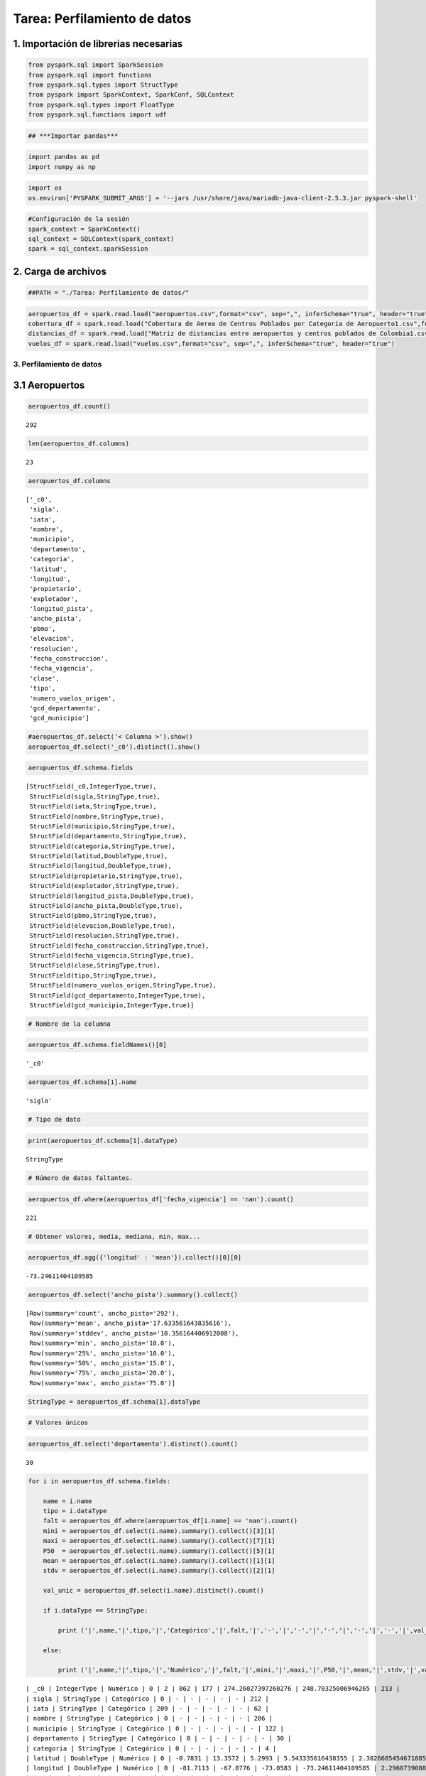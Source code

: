 Tarea: Perfilamiento de datos
=============================

1. Importación de librerias necesarias
^^^^^^^^^^^^^^^^^^^^^^^^^^^^^^^^^^^^^^

.. code:: ipython3

    from pyspark.sql import SparkSession
    from pyspark.sql import functions
    from pyspark.sql.types import StructType
    from pyspark import SparkContext, SparkConf, SQLContext
    from pyspark.sql.types import FloatType
    from pyspark.sql.functions import udf

.. code:: ipython3

    ## ***Importar pandas***

.. code:: ipython3

    import pandas as pd
    import numpy as np

.. code:: ipython3

    import os 
    os.environ['PYSPARK_SUBMIT_ARGS'] = '--jars /usr/share/java/mariadb-java-client-2.5.3.jar pyspark-shell'

.. code:: ipython3

    #Configuración de la sesión
    spark_context = SparkContext()
    sql_context = SQLContext(spark_context)
    spark = sql_context.sparkSession

2. Carga de archivos
^^^^^^^^^^^^^^^^^^^^

.. code:: ipython3

    ##PATH = "./Tarea: Perfilamiento de datos/"

.. code:: ipython3

    aeropuertos_df = spark.read.load("aeropuertos.csv",format="csv", sep=",", inferSchema="true", header="true")
    cobertura_df = spark.read.load("Cobertura de Aerea de Centros Poblados por Categoria de Aeropuerto1.csv",format="csv", sep=",", inferSchema="true", header="true")
    distancias_df = spark.read.load("Matriz de distancias entre aeropuertos y centros poblados de Colombia1.csv",format="csv", sep=",", inferSchema="true", header="true")
    vuelos_df = spark.read.load("vuelos.csv",format="csv", sep=",", inferSchema="true", header="true")

3. Perfilamiento de datos
~~~~~~~~~~~~~~~~~~~~~~~~~

3.1 Aeropuertos
^^^^^^^^^^^^^^^

.. code:: ipython3

    aeropuertos_df.count()




.. parsed-literal::

    292



.. code:: ipython3

    len(aeropuertos_df.columns)




.. parsed-literal::

    23



.. code:: ipython3

    aeropuertos_df.columns




.. parsed-literal::

    ['_c0',
     'sigla',
     'iata',
     'nombre',
     'municipio',
     'departamento',
     'categoria',
     'latitud',
     'longitud',
     'propietario',
     'explotador',
     'longitud_pista',
     'ancho_pista',
     'pbmo',
     'elevacion',
     'resolucion',
     'fecha_construccion',
     'fecha_vigencia',
     'clase',
     'tipo',
     'numero_vuelos_origen',
     'gcd_departamento',
     'gcd_municipio']



.. code:: ipython3

    #aeropuertos_df.select('< Columna >').show()
    aeropuertos_df.select('_c0').distinct().show()

.. code:: ipython3

    aeropuertos_df.schema.fields




.. parsed-literal::

    [StructField(_c0,IntegerType,true),
     StructField(sigla,StringType,true),
     StructField(iata,StringType,true),
     StructField(nombre,StringType,true),
     StructField(municipio,StringType,true),
     StructField(departamento,StringType,true),
     StructField(categoria,StringType,true),
     StructField(latitud,DoubleType,true),
     StructField(longitud,DoubleType,true),
     StructField(propietario,StringType,true),
     StructField(explotador,StringType,true),
     StructField(longitud_pista,DoubleType,true),
     StructField(ancho_pista,DoubleType,true),
     StructField(pbmo,StringType,true),
     StructField(elevacion,DoubleType,true),
     StructField(resolucion,StringType,true),
     StructField(fecha_construccion,StringType,true),
     StructField(fecha_vigencia,StringType,true),
     StructField(clase,StringType,true),
     StructField(tipo,StringType,true),
     StructField(numero_vuelos_origen,StringType,true),
     StructField(gcd_departamento,IntegerType,true),
     StructField(gcd_municipio,IntegerType,true)]



.. code:: ipython3

    # Nombre de la columna

.. code:: ipython3

    aeropuertos_df.schema.fieldNames()[0]




.. parsed-literal::

    '_c0'



.. code:: ipython3

    aeropuertos_df.schema[1].name




.. parsed-literal::

    'sigla'



.. code:: ipython3

    # Tipo de dato

.. code:: ipython3

    print(aeropuertos_df.schema[1].dataType)


.. parsed-literal::

    StringType


.. code:: ipython3

    # Número de datos faltantes.

.. code:: ipython3

    aeropuertos_df.where(aeropuertos_df['fecha_vigencia'] == 'nan').count()




.. parsed-literal::

    221



.. code:: ipython3

    # Obtener valores, media, mediana, min, max...

.. code:: ipython3

    aeropuertos_df.agg({'longitud' : 'mean'}).collect()[0][0]




.. parsed-literal::

    -73.24611404109585



.. code:: ipython3

    aeropuertos_df.select('ancho_pista').summary().collect()




.. parsed-literal::

    [Row(summary='count', ancho_pista='292'),
     Row(summary='mean', ancho_pista='17.633561643835616'),
     Row(summary='stddev', ancho_pista='10.356164406912008'),
     Row(summary='min', ancho_pista='10.0'),
     Row(summary='25%', ancho_pista='10.0'),
     Row(summary='50%', ancho_pista='15.0'),
     Row(summary='75%', ancho_pista='20.0'),
     Row(summary='max', ancho_pista='75.0')]



.. code:: ipython3

    StringType = aeropuertos_df.schema[1].dataType

.. code:: ipython3

    # Valores únicos

.. code:: ipython3

    aeropuertos_df.select('departamento').distinct().count()




.. parsed-literal::

    30



.. code:: ipython3

    for i in aeropuertos_df.schema.fields:
        
        name = i.name
        tipo = i.dataType
        falt = aeropuertos_df.where(aeropuertos_df[i.name] == 'nan').count()
        mini = aeropuertos_df.select(i.name).summary().collect()[3][1]
        maxi = aeropuertos_df.select(i.name).summary().collect()[7][1]
        P50  = aeropuertos_df.select(i.name).summary().collect()[5][1]
        mean = aeropuertos_df.select(i.name).summary().collect()[1][1]
        stdv = aeropuertos_df.select(i.name).summary().collect()[2][1]
        
        val_unic = aeropuertos_df.select(i.name).distinct().count()
        
        if i.dataType == StringType:
        
            print ('|',name,'|',tipo,'|','Categórico','|',falt,'|','-','|','-','|','-','|','-','|','-','|',val_unic,'|')
            
        else: 
            
            print ('|',name,'|',tipo,'|','Numérico','|',falt,'|',mini,'|',maxi,'|',P50,'|',mean,'|',stdv,'|',val_unic,'|')
        
        
        
        


.. parsed-literal::

    | _c0 | IntegerType | Numérico | 0 | 2 | 862 | 177 | 274.26027397260276 | 248.70325006946265 | 213 |
    | sigla | StringType | Categórico | 0 | - | - | - | - | - | 212 |
    | iata | StringType | Categórico | 209 | - | - | - | - | - | 62 |
    | nombre | StringType | Categórico | 0 | - | - | - | - | - | 206 |
    | municipio | StringType | Categórico | 0 | - | - | - | - | - | 122 |
    | departamento | StringType | Categórico | 0 | - | - | - | - | - | 30 |
    | categoria | StringType | Categórico | 0 | - | - | - | - | - | 4 |
    | latitud | DoubleType | Numérico | 0 | -0.7831 | 13.3572 | 5.2993 | 5.543335616438355 | 2.3826685454671885 | 212 |
    | longitud | DoubleType | Numérico | 0 | -81.7113 | -67.0776 | -73.0583 | -73.24611404109585 | 2.2960739088619917 | 212 |
    | propietario | StringType | Categórico | 3 | - | - | - | - | - | 121 |
    | explotador | StringType | Categórico | 0 | - | - | - | - | - | 103 |
    | longitud_pista | DoubleType | Numérico | 0 | 200.0 | 3800.0 | 800.0 | 962.445205479452 | 540.0191104015921 | 98 |
    | ancho_pista | DoubleType | Numérico | 0 | 10.0 | 75.0 | 15.0 | 17.633561643835616 | 10.356164406912008 | 22 |
    | pbmo | StringType | Categórico | 55 | - | - | - | - | - | 37 |
    | elevacion | DoubleType | Numérico | 0 | 0.0 | 9740.0 | 594.0 | 1073.3082191780823 | 1580.8586233906904 | 183 |
    | resolucion | StringType | Categórico | 6 | - | - | - | - | - | 166 |
    | fecha_construccion | StringType | Categórico | 0 | - | - | - | - | - | 194 |
    | fecha_vigencia | StringType | Categórico | 221 | - | - | - | - | - | 56 |
    | clase | StringType | Categórico | 0 | - | - | - | - | - | 15 |
    | tipo | StringType | Categórico | 0 | - | - | - | - | - | 4 |
    | numero_vuelos_origen | StringType | Categórico | 71 | - | - | - | - | - | 187 |
    | gcd_departamento | IntegerType | Numérico | 0 | 5 | 99 | 73 | 63.03767123287671 | 27.46134963485643 | 30 |
    | gcd_municipio | IntegerType | Numérico | 0 | 5031 | 99773 | 73275 | 63341.63698630137 | 27463.258042601276 | 122 |


3.2 Cobertura de Aerea de Centros Poblados por Categoria de Aeropuerto1
^^^^^^^^^^^^^^^^^^^^^^^^^^^^^^^^^^^^^^^^^^^^^^^^^^^^^^^^^^^^^^^^^^^^^^^

.. code:: ipython3

    cobertura_df




.. parsed-literal::

    DataFrame[Centro Poblado: string, Aeropuerto: string, Distancia(Km): double, Cobertura: boolean, Aerodromo: string, D_Aerodromo: double, Regional: string, D_Regional: double, Nacional: string, D_Nacional: double, Internacional: string, D_Internacional: double, Tipo_Cobertura: string]



.. code:: ipython3

    cobertura_df.count()




.. parsed-literal::

    2417



.. code:: ipython3

    len(cobertura_df.columns)




.. parsed-literal::

    13



.. code:: ipython3

    cobertura_df.columns




.. parsed-literal::

    ['Centro Poblado',
     'Aeropuerto',
     'Distancia(Km)',
     'Cobertura',
     'Aerodromo',
     'D_Aerodromo',
     'Regional',
     'D_Regional',
     'Nacional',
     'D_Nacional',
     'Internacional',
     'D_Internacional',
     'Tipo_Cobertura']



.. code:: ipython3

    cobertura_df.select('Tipo_Cobertura').show()


.. parsed-literal::

    +--------------+
    |Tipo_Cobertura|
    +--------------+
    | Internacional|
    | Internacional|
    |      Regional|
    |     Aeródromo|
    |      Nacional|
    | Internacional|
    |      Nacional|
    | Internacional|
    | Internacional|
    | Internacional|
    |      Nacional|
    |      Regional|
    |     Aeródromo|
    |     Aeródromo|
    |     Aeródromo|
    | Internacional|
    | Internacional|
    |      Regional|
    |     Aeródromo|
    | Internacional|
    +--------------+
    only showing top 20 rows
    


.. code:: ipython3

    cobertura_df.select('Tipo_Cobertura').distinct().count()




.. parsed-literal::

    5



.. code:: ipython3

    #cobertura_df.select('<>').summary().collect()

.. code:: ipython3

    cobertura_df.schema[3].dataType




.. parsed-literal::

    BooleanType



.. code:: ipython3

    BoolType = cobertura_df.schema[3].dataType

.. code:: ipython3

    for i in cobertura_df.schema.fields:
        
        if i.dataType == StringType or i.dataType == BoolType:
        
            mini = '-'
            maxi = '-'
            P50  = '-'
            mean = '-'
            stdv = '-'    
        else:
            mini = cobertura_df.select(i.name).summary().collect()[3][1]
            maxi = cobertura_df.select(i.name).summary().collect()[7][1]
            P50  = cobertura_df.select(i.name).summary().collect()[5][1]
            mean = cobertura_df.select(i.name).summary().collect()[1][1]
            stdv = cobertura_df.select(i.name).summary().collect()[2][1]
    
        falt = cobertura_df.where(cobertura_df[i.name] == 'nan').count()
        val_unic = cobertura_df.select(i.name).distinct().count()
        name = i.name
        tipo = i.dataType
    
        print ('|',name,'|',tipo,'|',falt,'|',(mini),'|',maxi,'|',P50,'|',mean,'|',stdv,'|',val_unic,'|')
        
        
        
        


.. parsed-literal::

    | Centro Poblado | StringType | 0 | - | - | - | - | - | 2417 |
    | Aeropuerto | StringType | 0 | - | - | - | - | - | 135 |
    | Distancia(Km) | DoubleType | 0 | 0.0223630141858667 | 105.430351585437 | 20.0143385729883 | 23.35469915818823 | 16.00602068713784 | 2368 |
    | Cobertura | BooleanType | 0 | - | - | - | - | - | 2 |
    | Aerodromo | StringType | 0 | - | - | - | - | - | 155 |
    | D_Aerodromo | DoubleType | 0 | 0.0223630141858667 | 720.500617771555 | 32.0003044608048 | 40.77610106248731 | 50.619574902015096 | 2368 |
    | Regional | StringType | 0 | - | - | - | - | - | 32 |
    | D_Regional | DoubleType | 0 | 0.0230081279085742 | 686.988739337329 | 73.0073720277524 | 76.12477415752738 | 56.997530431276424 | 2368 |
    | Nacional | StringType | 0 | - | - | - | - | - | 18 |
    | D_Nacional | DoubleType | 0 | 0.282750026371487 | 578.530200301063 | 65.9205507029441 | 75.47305009913859 | 54.394503550965574 | 2368 |
    | Internacional | StringType | 0 | - | - | - | - | - | 12 |
    | D_Internacional | DoubleType | 0 | 1.68138609948784 | 716.678974118283 | 129.797021410875 | 145.173129540198 | 101.13328073575107 | 2368 |
    | Tipo_Cobertura | StringType | 0 | - | - | - | - | - | 5 |


3.3 Matriz de distancias entre aeropuertos y centros poblados de Colombia1.csv
^^^^^^^^^^^^^^^^^^^^^^^^^^^^^^^^^^^^^^^^^^^^^^^^^^^^^^^^^^^^^^^^^^^^^^^^^^^^^^

.. code:: ipython3

    distancias_df




.. parsed-literal::

    DataFrame[Unnamed: 0: string, LA ESCONDIDA: double, MORICHITO: double, CAROLINA DEL PRINCIPE: double, DUBAI: double, BARU - HIDROPUERTO: double, LA CAROLINA: string, SAN FELIPE DEL PAUTO: double, VELASQUEZ: string, LA UNION: double, LA ILUSION: double, LA VENTUROSA: double, GUAYABAL DEL CRAVO: double, LAS VIOLETAS- CA: double, LOS MANGOS: double, EL CONDOR: double, HOTEL SAN DIEGO: double, EL CAFUCHE: double, GUACHARACAS (COLOMBAIMA): double, GAVILAN DE LA PASCUA: double, DOROTEA B1: double, HORIZONTES: double, MACOLLA: double, MULETOS- CA: double, LA MAPORA: double, LLANO CAUCHO: double, ARMENIA: double, RANCHO COLIBRI - CA: double, EL CAIRANO: double, NUEVA ROMA: double, JAGUAR: double, OCELOTE: double, GETSEMANI: double, URACA - CA.: double, SAN ROQUE  - CA.: double, SAN LUIS DE PACA: double, CANANARI: double, MARAREY: double, SANTA CLARA: double, SAN PABLO: double, COROCITO: double, LAS FURIAS: double, EL NOGAL: double, SANTA CRUZ: double, CURUMANI: string, SAN MIGUEL: string, CANTADELICIAS: double, LAS VEGAS: double, LA FRANCIA: double, SAN FELIPE: string, JULIAN: double, LOS HALCONES: string, EL SOÑADOR: double, EL CONCHAL - CA: double, SEVILLA: double, ASA SAN MARTIN: double, LA FAZENDA: double, LA ESTRELLA-CA.: double, LAS AGUILAS -CA: double, CAMARUCOS: double, EL TOTUMO: double, VARSOVIA: double, LA HERMOSA: double, SAN ESTEBAN: double, SAN JOSE DEL ARIPORO: double, COLINERAS: double, LA CAIMANA: double, EMAUS: double, SANTA MARIA DEL CAFÉ: double, MIRAMAR DE GUANAPALO: double, LA SALVACION: double, LOMA GRANDE - CA: double, EL CAPRICHO: double, COROCORA: double, GRISMANIA: double, PALMAS DE TUMACO  -CA: double, INGENIO LA CARMELITA: double, EL LAGO - CA: double, HACIENDA LA JOYA: double, LA PASTORA: double, TALANQUERA: double, VILLA GEORGINA: double, INGENIO PICHICHI: double, SAN SEBASTIAN: double, EL COROZO: double, HATO VIEJO: double, GUADUALITO: string, LA REDENCION: double, LA PONDEROSA: string, LOS REMANSOS: double, SAN LUIS: string, LOS GAVANES (LA MATA): double, EL RODEO: string, EL PALMAR: double, LA GAITANA: double, SAN ISIDRO II: double, EL DELIRIO: double, LA MONICA: double, LA ABEJITA: double, CACHIMBALITO - CA: double, MADREVIEJA: double, SAN JUAN: double, LA FORTUNA: double, AGROFORESTAL MATA AZUL: double, VILLA ISABELLA: double, MIRADOR: double, EL CARIBE: double, EL PEDRAL BONANZA: double, SAN NICOLAS: double, LOS LOBOS: double, EL RASTRO: double, LOS GANSOS: double, BETANIA: double, AGUAS CLARAS: double, LAS NUBES: double, CAMPO ALEGRE: string, CAÑO COLORADO: double, FORTUL: double, AGUA BLANCA: string, ALCIDES FERNANDEZ: double, EL MONASTERIO: double, AGUACLARA: double, ACAPULCO: double, ARARACUARA: double, GUSTAVO ROJAS PINILLA: double, AEROFLANDES - C.A.: double, EL RIO: double, HACARITAMA: double, MARIA ANGELICA: double, EL DIAMANTE: double, ANTONIO ROLDAN BETANCOURT: double, ARBOLETES: double, EL TRONCAL: double, ATACO: double, SANTIAGO PEREZ QUIROZ: double, EL CORAJE: string, INGENIO RISARALDA: double, BANCO LARGO: double, GUAICARAMO: double, PIZARRO: double, BECERRIL: string, BERASTEGUI: double, BIZERTA: double, BARRANCO MINAS: double, BOLUGA: double, BUENOS AIRES: double, BUENOS AIRES -FADELCE: double, EL DORADO: double, BUENAVENTURA-GERARDO TOBAR LOPEZ: double, ALFONSO BONILLA ARAGON: double, CONDOTO MANDINGA: double, NAVAS PARDO: double, RAFAEL NUÑEZ: double, CAMILO DAZA: double, CAMILO DAZA No.2: double, LAS BRUJAS: double, YARIGUIES: double, EL JUNCAL: double, LAS FLORES: double, EL ALCARAVAN: double, GUSTAVO ARTUNDUAGA PAREDES: double, JUAN CASIANO: double, FLAMINIO S. CAMACHO: double, HATO COROZAL: double, PERALES: double, JAIME ORTIZ BETANCUR: double, MIRAFLORES: double, BARACOA: double, SAN BERNARDO: double, JOSE CELESTINO: double, EL PINDO: double, LOS GARZONES: double, FABIO A. LEON BENTLEY: double, REYES MURILLO: double, BENITO SALAS: double, EL MEDANO: double, REMEDIOS OTU: double, GERMAN OLANO: double, PAIPA JUAN JOSE RONDON: double, GUILLERMO LEON VALENCIA: double, ANTONIO NARIÑO: double, CONTADOR: double, GEMELOS DORADOS: double, TRES DE MAYO: double, EL EMBRUJO: double, PAZ DE ARIPORO: double, CRAVO NORTE: double, ALMIRANTE PADILLA: double, COLONIZADORES: double, SIMON BOLIVAR: double, SAN MARTIN: double, EDUARDO FALLA SOLANO: double, LA FLORIDA: double, TRINIDAD: double, TOLU: double, GUSTAVO VARGAS: double, TABLON DE TAMARA: double, EL CARAÑO: double, ALI PIEDRAHITA: double, CANANGUCHAL: double, ALFONSO LOPEZ PUMAREJO: double, VANGUARDIA: double, SANTA ISABEL: double, YAPIMA: double, TROMPILLOS: double, GERMAN ALBERTO: double, GUILLERMO GOMEZ ORTIZ: double]



.. code:: ipython3

    print('Las dimensiones de la tabla son ', len(distancias_df.columns),' columnas y', distancias_df.count(), 'observaciones.')


.. parsed-literal::

    Las dimensiones de la tabla son  207  columnas y 5512 observaciones.


.. code:: ipython3

    distancias_df.columns




.. parsed-literal::

    ['Unnamed: 0',
     'LA ESCONDIDA',
     'MORICHITO',
     'CAROLINA DEL PRINCIPE',
     'DUBAI',
     'BARU - HIDROPUERTO',
     'LA CAROLINA',
     'SAN FELIPE DEL PAUTO',
     'VELASQUEZ',
     'LA UNION',
     'LA ILUSION',
     'LA VENTUROSA',
     'GUAYABAL DEL CRAVO',
     'LAS VIOLETAS- CA',
     'LOS MANGOS',
     'EL CONDOR',
     'HOTEL SAN DIEGO',
     'EL CAFUCHE',
     'GUACHARACAS (COLOMBAIMA)',
     'GAVILAN DE LA PASCUA',
     'DOROTEA B1',
     'HORIZONTES',
     'MACOLLA',
     'MULETOS- CA',
     'LA MAPORA',
     'LLANO CAUCHO',
     'ARMENIA',
     'RANCHO COLIBRI - CA',
     'EL CAIRANO',
     'NUEVA ROMA',
     'JAGUAR',
     'OCELOTE',
     'GETSEMANI',
     'URACA - CA.',
     'SAN ROQUE  - CA.',
     'SAN LUIS DE PACA',
     'CANANARI',
     'MARAREY',
     'SANTA CLARA',
     'SAN PABLO',
     'COROCITO',
     'LAS FURIAS',
     'EL NOGAL',
     'SANTA CRUZ',
     'CURUMANI',
     'SAN MIGUEL',
     'CANTADELICIAS',
     'LAS VEGAS',
     'LA FRANCIA',
     'SAN FELIPE',
     'JULIAN',
     'LOS HALCONES',
     'EL SOÑADOR',
     'EL CONCHAL - CA',
     'SEVILLA',
     'ASA SAN MARTIN',
     'LA FAZENDA',
     'LA ESTRELLA-CA.',
     'LAS AGUILAS -CA',
     'CAMARUCOS',
     'EL TOTUMO',
     'VARSOVIA',
     'LA HERMOSA',
     'SAN ESTEBAN',
     'SAN JOSE DEL ARIPORO',
     'COLINERAS',
     'LA CAIMANA',
     'EMAUS',
     'SANTA MARIA DEL CAFÉ',
     'MIRAMAR DE GUANAPALO',
     'LA SALVACION',
     'LOMA GRANDE - CA',
     'EL CAPRICHO',
     'COROCORA',
     'GRISMANIA',
     'PALMAS DE TUMACO  -CA',
     'INGENIO LA CARMELITA',
     'EL LAGO - CA',
     'HACIENDA LA JOYA',
     'LA PASTORA',
     'TALANQUERA',
     'VILLA GEORGINA',
     'INGENIO PICHICHI',
     'SAN SEBASTIAN',
     'EL COROZO',
     'HATO VIEJO',
     'GUADUALITO',
     'LA REDENCION',
     'LA PONDEROSA',
     'LOS REMANSOS',
     'SAN LUIS',
     'LOS GAVANES (LA MATA)',
     'EL RODEO',
     'EL PALMAR',
     'LA GAITANA',
     'SAN ISIDRO II',
     'EL DELIRIO',
     'LA MONICA',
     'LA ABEJITA',
     'CACHIMBALITO - CA',
     'MADREVIEJA',
     'SAN JUAN',
     'LA FORTUNA',
     'AGROFORESTAL MATA AZUL',
     'VILLA ISABELLA',
     'MIRADOR',
     'EL CARIBE',
     'EL PEDRAL BONANZA',
     'SAN NICOLAS',
     'LOS LOBOS',
     'EL RASTRO',
     'LOS GANSOS',
     'BETANIA',
     'AGUAS CLARAS',
     'LAS NUBES',
     'CAMPO ALEGRE',
     'CAÑO COLORADO',
     'FORTUL',
     'AGUA BLANCA',
     'ALCIDES FERNANDEZ',
     'EL MONASTERIO',
     'AGUACLARA',
     'ACAPULCO',
     'ARARACUARA',
     'GUSTAVO ROJAS PINILLA',
     'AEROFLANDES - C.A.',
     'EL RIO',
     'HACARITAMA',
     'MARIA ANGELICA',
     'EL DIAMANTE',
     'ANTONIO ROLDAN BETANCOURT',
     'ARBOLETES',
     'EL TRONCAL',
     'ATACO',
     'SANTIAGO PEREZ QUIROZ',
     'EL CORAJE',
     'INGENIO RISARALDA',
     'BANCO LARGO',
     'GUAICARAMO',
     'PIZARRO',
     'BECERRIL',
     'BERASTEGUI',
     'BIZERTA',
     'BARRANCO MINAS',
     'BOLUGA',
     'BUENOS AIRES',
     'BUENOS AIRES -FADELCE',
     'EL DORADO',
     'BUENAVENTURA-GERARDO TOBAR LOPEZ',
     'ALFONSO BONILLA ARAGON',
     'CONDOTO MANDINGA',
     'NAVAS PARDO',
     'RAFAEL NUÑEZ',
     'CAMILO DAZA',
     'CAMILO DAZA No.2',
     'LAS BRUJAS',
     'YARIGUIES',
     'EL JUNCAL',
     'LAS FLORES',
     'EL ALCARAVAN',
     'GUSTAVO ARTUNDUAGA PAREDES',
     'JUAN CASIANO',
     'FLAMINIO S. CAMACHO',
     'HATO COROZAL',
     'PERALES',
     'JAIME ORTIZ BETANCUR',
     'MIRAFLORES',
     'BARACOA',
     'SAN BERNARDO',
     'JOSE CELESTINO',
     'EL PINDO',
     'LOS GARZONES',
     'FABIO A. LEON BENTLEY',
     'REYES MURILLO',
     'BENITO SALAS',
     'EL MEDANO',
     'REMEDIOS OTU',
     'GERMAN OLANO',
     'PAIPA JUAN JOSE RONDON',
     'GUILLERMO LEON VALENCIA',
     'ANTONIO NARIÑO',
     'CONTADOR',
     'GEMELOS DORADOS',
     'TRES DE MAYO',
     'EL EMBRUJO',
     'PAZ DE ARIPORO',
     'CRAVO NORTE',
     'ALMIRANTE PADILLA',
     'COLONIZADORES',
     'SIMON BOLIVAR',
     'SAN MARTIN',
     'EDUARDO FALLA SOLANO',
     'LA FLORIDA',
     'TRINIDAD',
     'TOLU',
     'GUSTAVO VARGAS',
     'TABLON DE TAMARA',
     'EL CARAÑO',
     'ALI PIEDRAHITA',
     'CANANGUCHAL',
     'ALFONSO LOPEZ PUMAREJO',
     'VANGUARDIA',
     'SANTA ISABEL',
     'YAPIMA',
     'TROMPILLOS',
     'GERMAN ALBERTO',
     'GUILLERMO GOMEZ ORTIZ']



.. code:: ipython3

     distancias_df.select('CURUMANI').summary().show()


.. parsed-literal::

    +-------+--------+
    |summary|CURUMANI|
    +-------+--------+
    |  count|       0|
    |   mean|    null|
    | stddev|    null|
    |    min|    null|
    |    25%|    null|
    |    50%|    null|
    |    75%|    null|
    |    max|    null|
    +-------+--------+
    



.. code:: ipython3

    for i in distancias_df.columns:
        try:
            if distancias_df.select(i).summary().collect()[0][1] == 0:
                print('|',i,'|') 
        except:
            print('|',i,'|')
            pass


.. parsed-literal::

    | URACA - CA. |
    | SAN ROQUE  - CA. |
    | LA ESTRELLA-CA. |
    | AEROFLANDES - C.A. |
    | CAMILO DAZA No.2 |
    | FLAMINIO S. CAMACHO |
    | FABIO A. LEON BENTLEY |


.. code:: ipython3

    distancias_df.where(distancias_df['GUSTAVO VARGAS'].isNull()).show()


.. parsed-literal::

    +--------------------+------------+---------+---------------------+-----+------------------+-----------+--------------------+---------+--------+----------+------------+------------------+----------------+----------+---------+---------------+----------+------------------------+--------------------+----------+----------+-------+-----------+---------+------------+-------+-------------------+----------+----------+------+-------+---------+-----------+----------------+----------------+--------+-------+-----------+---------+--------+----------+--------+----------+--------+----------+-------------+---------+----------+----------+------+------------+----------+---------------+-------+--------------+----------+---------------+---------------+---------+---------+--------+----------+-----------+--------------------+---------+----------+-----+--------------------+--------------------+------------+----------------+-----------+--------+---------+---------------------+--------------------+------------+----------------+----------+----------+--------------+----------------+-------------+---------+----------+----------+------------+------------+------------+--------+---------------------+--------+---------+----------+-------------+----------+---------+----------+-----------------+----------+--------+----------+----------------------+--------------+-------+---------+-----------------+-----------+---------+---------+----------+-------+------------+---------+------------+-------------+------+-----------+-----------------+-------------+---------+--------+----------+---------------------+------------------+------+----------+--------------+-----------+-------------------------+---------+----------+-----+---------------------+---------+-----------------+-----------+----------+-------+--------+----------+-------+--------------+------+------------+---------------------+---------+--------------------------------+----------------------+----------------+-----------+------------+-----------+----------------+----------+---------+---------+----------+------------+--------------------------+------------+-------------------+------------+-------+--------------------+----------+-------+------------+--------------+--------+------------+---------------------+-------------+------------+---------+------------+------------+----------------------+-----------------------+--------------+--------+---------------+------------+----------+--------------+-----------+-----------------+-------------+-------------+----------+--------------------+----------+--------+----+--------------+----------------+---------+--------------+-----------+----------------------+----------+------------+------+----------+--------------+---------------------+
    |          Unnamed: 0|LA ESCONDIDA|MORICHITO|CAROLINA DEL PRINCIPE|DUBAI|BARU - HIDROPUERTO|LA CAROLINA|SAN FELIPE DEL PAUTO|VELASQUEZ|LA UNION|LA ILUSION|LA VENTUROSA|GUAYABAL DEL CRAVO|LAS VIOLETAS- CA|LOS MANGOS|EL CONDOR|HOTEL SAN DIEGO|EL CAFUCHE|GUACHARACAS (COLOMBAIMA)|GAVILAN DE LA PASCUA|DOROTEA B1|HORIZONTES|MACOLLA|MULETOS- CA|LA MAPORA|LLANO CAUCHO|ARMENIA|RANCHO COLIBRI - CA|EL CAIRANO|NUEVA ROMA|JAGUAR|OCELOTE|GETSEMANI|URACA - CA.|SAN ROQUE  - CA.|SAN LUIS DE PACA|CANANARI|MARAREY|SANTA CLARA|SAN PABLO|COROCITO|LAS FURIAS|EL NOGAL|SANTA CRUZ|CURUMANI|SAN MIGUEL|CANTADELICIAS|LAS VEGAS|LA FRANCIA|SAN FELIPE|JULIAN|LOS HALCONES|EL SOÑADOR|EL CONCHAL - CA|SEVILLA|ASA SAN MARTIN|LA FAZENDA|LA ESTRELLA-CA.|LAS AGUILAS -CA|CAMARUCOS|EL TOTUMO|VARSOVIA|LA HERMOSA|SAN ESTEBAN|SAN JOSE DEL ARIPORO|COLINERAS|LA CAIMANA|EMAUS|SANTA MARIA DEL CAFÉ|MIRAMAR DE GUANAPALO|LA SALVACION|LOMA GRANDE - CA|EL CAPRICHO|COROCORA|GRISMANIA|PALMAS DE TUMACO  -CA|INGENIO LA CARMELITA|EL LAGO - CA|HACIENDA LA JOYA|LA PASTORA|TALANQUERA|VILLA GEORGINA|INGENIO PICHICHI|SAN SEBASTIAN|EL COROZO|HATO VIEJO|GUADUALITO|LA REDENCION|LA PONDEROSA|LOS REMANSOS|SAN LUIS|LOS GAVANES (LA MATA)|EL RODEO|EL PALMAR|LA GAITANA|SAN ISIDRO II|EL DELIRIO|LA MONICA|LA ABEJITA|CACHIMBALITO - CA|MADREVIEJA|SAN JUAN|LA FORTUNA|AGROFORESTAL MATA AZUL|VILLA ISABELLA|MIRADOR|EL CARIBE|EL PEDRAL BONANZA|SAN NICOLAS|LOS LOBOS|EL RASTRO|LOS GANSOS|BETANIA|AGUAS CLARAS|LAS NUBES|CAMPO ALEGRE|CAÑO COLORADO|FORTUL|AGUA BLANCA|ALCIDES FERNANDEZ|EL MONASTERIO|AGUACLARA|ACAPULCO|ARARACUARA|GUSTAVO ROJAS PINILLA|AEROFLANDES - C.A.|EL RIO|HACARITAMA|MARIA ANGELICA|EL DIAMANTE|ANTONIO ROLDAN BETANCOURT|ARBOLETES|EL TRONCAL|ATACO|SANTIAGO PEREZ QUIROZ|EL CORAJE|INGENIO RISARALDA|BANCO LARGO|GUAICARAMO|PIZARRO|BECERRIL|BERASTEGUI|BIZERTA|BARRANCO MINAS|BOLUGA|BUENOS AIRES|BUENOS AIRES -FADELCE|EL DORADO|BUENAVENTURA-GERARDO TOBAR LOPEZ|ALFONSO BONILLA ARAGON|CONDOTO MANDINGA|NAVAS PARDO|RAFAEL NUÑEZ|CAMILO DAZA|CAMILO DAZA No.2|LAS BRUJAS|YARIGUIES|EL JUNCAL|LAS FLORES|EL ALCARAVAN|GUSTAVO ARTUNDUAGA PAREDES|JUAN CASIANO|FLAMINIO S. CAMACHO|HATO COROZAL|PERALES|JAIME ORTIZ BETANCUR|MIRAFLORES|BARACOA|SAN BERNARDO|JOSE CELESTINO|EL PINDO|LOS GARZONES|FABIO A. LEON BENTLEY|REYES MURILLO|BENITO SALAS|EL MEDANO|REMEDIOS OTU|GERMAN OLANO|PAIPA JUAN JOSE RONDON|GUILLERMO LEON VALENCIA|ANTONIO NARIÑO|CONTADOR|GEMELOS DORADOS|TRES DE MAYO|EL EMBRUJO|PAZ DE ARIPORO|CRAVO NORTE|ALMIRANTE PADILLA|COLONIZADORES|SIMON BOLIVAR|SAN MARTIN|EDUARDO FALLA SOLANO|LA FLORIDA|TRINIDAD|TOLU|GUSTAVO VARGAS|TABLON DE TAMARA|EL CARAÑO|ALI PIEDRAHITA|CANANGUCHAL|ALFONSO LOPEZ PUMAREJO|VANGUARDIA|SANTA ISABEL|YAPIMA|TROMPILLOS|GERMAN ALBERTO|GUILLERMO GOMEZ ORTIZ|
    +--------------------+------------+---------+---------------------+-----+------------------+-----------+--------------------+---------+--------+----------+------------+------------------+----------------+----------+---------+---------------+----------+------------------------+--------------------+----------+----------+-------+-----------+---------+------------+-------+-------------------+----------+----------+------+-------+---------+-----------+----------------+----------------+--------+-------+-----------+---------+--------+----------+--------+----------+--------+----------+-------------+---------+----------+----------+------+------------+----------+---------------+-------+--------------+----------+---------------+---------------+---------+---------+--------+----------+-----------+--------------------+---------+----------+-----+--------------------+--------------------+------------+----------------+-----------+--------+---------+---------------------+--------------------+------------+----------------+----------+----------+--------------+----------------+-------------+---------+----------+----------+------------+------------+------------+--------+---------------------+--------+---------+----------+-------------+----------+---------+----------+-----------------+----------+--------+----------+----------------------+--------------+-------+---------+-----------------+-----------+---------+---------+----------+-------+------------+---------+------------+-------------+------+-----------+-----------------+-------------+---------+--------+----------+---------------------+------------------+------+----------+--------------+-----------+-------------------------+---------+----------+-----+---------------------+---------+-----------------+-----------+----------+-------+--------+----------+-------+--------------+------+------------+---------------------+---------+--------------------------------+----------------------+----------------+-----------+------------+-----------+----------------+----------+---------+---------+----------+------------+--------------------------+------------+-------------------+------------+-------+--------------------+----------+-------+------------+--------------+--------+------------+---------------------+-------------+------------+---------+------------+------------+----------------------+-----------------------+--------------+--------+---------------+------------+----------+--------------+-----------+-----------------+-------------+-------------+----------+--------------------+----------+--------+----+--------------+----------------+---------+--------------+-----------+----------------------+----------+------------+------+----------+--------------+---------------------+
    |        CERROPETRONA|        null|     null|                 null| null|              null|       null|                null|     null|    null|      null|        null|              null|            null|      null|     null|           null|      null|                    null|                null|      null|      null|   null|       null|     null|        null|   null|               null|      null|      null|  null|   null|     null|       null|            null|            null|    null|   null|       null|     null|    null|      null|    null|      null|    null|      null|         null|     null|      null|      null|  null|        null|      null|           null|   null|          null|      null|           null|           null|     null|     null|    null|      null|       null|                null|     null|      null| null|                null|                null|        null|            null|       null|    null|     null|                 null|                null|        null|            null|      null|      null|          null|            null|         null|     null|      null|      null|        null|        null|        null|    null|                 null|    null|     null|      null|         null|      null|     null|      null|             null|      null|    null|      null|                  null|          null|   null|     null|             null|       null|     null|     null|      null|   null|        null|     null|        null|         null|  null|       null|             null|         null|     null|    null|      null|                 null|              null|  null|      null|          null|       null|                     null|     null|      null| null|                 null|     null|             null|       null|      null|   null|    null|      null|   null|          null|  null|        null|                 null|     null|                            null|                  null|            null|       null|        null|       null|            null|      null|     null|     null|      null|        null|                      null|        null|               null|        null|   null|                null|      null|   null|        null|          null|    null|        null|                 null|         null|        null|     null|        null|        null|                  null|                   null|          null|    null|           null|        null|      null|          null|       null|             null|         null|         null|      null|                null|      null|    null|null|          null|            null|     null|          null|       null|                  null|      null|        null|  null|      null|          null|                 null|
    |        LOS BARRILES|        null|     null|                 null| null|              null|       null|                null|     null|    null|      null|        null|              null|            null|      null|     null|           null|      null|                    null|                null|      null|      null|   null|       null|     null|        null|   null|               null|      null|      null|  null|   null|     null|       null|            null|            null|    null|   null|       null|     null|    null|      null|    null|      null|    null|      null|         null|     null|      null|      null|  null|        null|      null|           null|   null|          null|      null|           null|           null|     null|     null|    null|      null|       null|                null|     null|      null| null|                null|                null|        null|            null|       null|    null|     null|                 null|                null|        null|            null|      null|      null|          null|            null|         null|     null|      null|      null|        null|        null|        null|    null|                 null|    null|     null|      null|         null|      null|     null|      null|             null|      null|    null|      null|                  null|          null|   null|     null|             null|       null|     null|     null|      null|   null|        null|     null|        null|         null|  null|       null|             null|         null|     null|    null|      null|                 null|              null|  null|      null|          null|       null|                     null|     null|      null| null|                 null|     null|             null|       null|      null|   null|    null|      null|   null|          null|  null|        null|                 null|     null|                            null|                  null|            null|       null|        null|       null|            null|      null|     null|     null|      null|        null|                      null|        null|               null|        null|   null|                null|      null|   null|        null|          null|    null|        null|                 null|         null|        null|     null|        null|        null|                  null|                   null|          null|    null|           null|        null|      null|          null|       null|             null|         null|         null|      null|                null|      null|    null|null|          null|            null|     null|          null|       null|                  null|      null|        null|  null|      null|          null|                 null|
    |            MOSCOVIA|        null|     null|                 null| null|              null|       null|                null|     null|    null|      null|        null|              null|            null|      null|     null|           null|      null|                    null|                null|      null|      null|   null|       null|     null|        null|   null|               null|      null|      null|  null|   null|     null|       null|            null|            null|    null|   null|       null|     null|    null|      null|    null|      null|    null|      null|         null|     null|      null|      null|  null|        null|      null|           null|   null|          null|      null|           null|           null|     null|     null|    null|      null|       null|                null|     null|      null| null|                null|                null|        null|            null|       null|    null|     null|                 null|                null|        null|            null|      null|      null|          null|            null|         null|     null|      null|      null|        null|        null|        null|    null|                 null|    null|     null|      null|         null|      null|     null|      null|             null|      null|    null|      null|                  null|          null|   null|     null|             null|       null|     null|     null|      null|   null|        null|     null|        null|         null|  null|       null|             null|         null|     null|    null|      null|                 null|              null|  null|      null|          null|       null|                     null|     null|      null| null|                 null|     null|             null|       null|      null|   null|    null|      null|   null|          null|  null|        null|                 null|     null|                            null|                  null|            null|       null|        null|       null|            null|      null|     null|     null|      null|        null|                      null|        null|               null|        null|   null|                null|      null|   null|        null|          null|    null|        null|                 null|         null|        null|     null|        null|        null|                  null|                   null|          null|    null|           null|        null|      null|          null|       null|             null|         null|         null|      null|                null|      null|    null|null|          null|            null|     null|          null|       null|                  null|      null|        null|  null|      null|          null|                 null|
    |   BANCO DE ARENAS 2|        null|     null|                 null| null|              null|       null|                null|     null|    null|      null|        null|              null|            null|      null|     null|           null|      null|                    null|                null|      null|      null|   null|       null|     null|        null|   null|               null|      null|      null|  null|   null|     null|       null|            null|            null|    null|   null|       null|     null|    null|      null|    null|      null|    null|      null|         null|     null|      null|      null|  null|        null|      null|           null|   null|          null|      null|           null|           null|     null|     null|    null|      null|       null|                null|     null|      null| null|                null|                null|        null|            null|       null|    null|     null|                 null|                null|        null|            null|      null|      null|          null|            null|         null|     null|      null|      null|        null|        null|        null|    null|                 null|    null|     null|      null|         null|      null|     null|      null|             null|      null|    null|      null|                  null|          null|   null|     null|             null|       null|     null|     null|      null|   null|        null|     null|        null|         null|  null|       null|             null|         null|     null|    null|      null|                 null|              null|  null|      null|          null|       null|                     null|     null|      null| null|                 null|     null|             null|       null|      null|   null|    null|      null|   null|          null|  null|        null|                 null|     null|                            null|                  null|            null|       null|        null|       null|            null|      null|     null|     null|      null|        null|                      null|        null|               null|        null|   null|                null|      null|   null|        null|          null|    null|        null|                 null|         null|        null|     null|        null|        null|                  null|                   null|          null|    null|           null|        null|      null|          null|       null|             null|         null|         null|      null|                null|      null|    null|null|          null|            null|     null|          null|       null|                  null|      null|        null|  null|      null|          null|                 null|
    |BRISAS DEL CHICAM...|        null|     null|                 null| null|              null|       null|                null|     null|    null|      null|        null|              null|            null|      null|     null|           null|      null|                    null|                null|      null|      null|   null|       null|     null|        null|   null|               null|      null|      null|  null|   null|     null|       null|            null|            null|    null|   null|       null|     null|    null|      null|    null|      null|    null|      null|         null|     null|      null|      null|  null|        null|      null|           null|   null|          null|      null|           null|           null|     null|     null|    null|      null|       null|                null|     null|      null| null|                null|                null|        null|            null|       null|    null|     null|                 null|                null|        null|            null|      null|      null|          null|            null|         null|     null|      null|      null|        null|        null|        null|    null|                 null|    null|     null|      null|         null|      null|     null|      null|             null|      null|    null|      null|                  null|          null|   null|     null|             null|       null|     null|     null|      null|   null|        null|     null|        null|         null|  null|       null|             null|         null|     null|    null|      null|                 null|              null|  null|      null|          null|       null|                     null|     null|      null| null|                 null|     null|             null|       null|      null|   null|    null|      null|   null|          null|  null|        null|                 null|     null|                            null|                  null|            null|       null|        null|       null|            null|      null|     null|     null|      null|        null|                      null|        null|               null|        null|   null|                null|      null|   null|        null|          null|    null|        null|                 null|         null|        null|     null|        null|        null|                  null|                   null|          null|    null|           null|        null|      null|          null|       null|             null|         null|         null|      null|                null|      null|    null|null|          null|            null|     null|          null|       null|                  null|      null|        null|  null|      null|          null|                 null|
    |           MIRALINDO|        null|     null|                 null| null|              null|       null|                null|     null|    null|      null|        null|              null|            null|      null|     null|           null|      null|                    null|                null|      null|      null|   null|       null|     null|        null|   null|               null|      null|      null|  null|   null|     null|       null|            null|            null|    null|   null|       null|     null|    null|      null|    null|      null|    null|      null|         null|     null|      null|      null|  null|        null|      null|           null|   null|          null|      null|           null|           null|     null|     null|    null|      null|       null|                null|     null|      null| null|                null|                null|        null|            null|       null|    null|     null|                 null|                null|        null|            null|      null|      null|          null|            null|         null|     null|      null|      null|        null|        null|        null|    null|                 null|    null|     null|      null|         null|      null|     null|      null|             null|      null|    null|      null|                  null|          null|   null|     null|             null|       null|     null|     null|      null|   null|        null|     null|        null|         null|  null|       null|             null|         null|     null|    null|      null|                 null|              null|  null|      null|          null|       null|                     null|     null|      null| null|                 null|     null|             null|       null|      null|   null|    null|      null|   null|          null|  null|        null|                 null|     null|                            null|                  null|            null|       null|        null|       null|            null|      null|     null|     null|      null|        null|                      null|        null|               null|        null|   null|                null|      null|   null|        null|          null|    null|        null|                 null|         null|        null|     null|        null|        null|                  null|                   null|          null|    null|           null|        null|      null|          null|       null|             null|         null|         null|      null|                null|      null|    null|null|          null|            null|     null|          null|       null|                  null|      null|        null|  null|      null|          null|                 null|
    |CABECERA RÍO SAN ...|        null|     null|                 null| null|              null|       null|                null|     null|    null|      null|        null|              null|            null|      null|     null|           null|      null|                    null|                null|      null|      null|   null|       null|     null|        null|   null|               null|      null|      null|  null|   null|     null|       null|            null|            null|    null|   null|       null|     null|    null|      null|    null|      null|    null|      null|         null|     null|      null|      null|  null|        null|      null|           null|   null|          null|      null|           null|           null|     null|     null|    null|      null|       null|                null|     null|      null| null|                null|                null|        null|            null|       null|    null|     null|                 null|                null|        null|            null|      null|      null|          null|            null|         null|     null|      null|      null|        null|        null|        null|    null|                 null|    null|     null|      null|         null|      null|     null|      null|             null|      null|    null|      null|                  null|          null|   null|     null|             null|       null|     null|     null|      null|   null|        null|     null|        null|         null|  null|       null|             null|         null|     null|    null|      null|                 null|              null|  null|      null|          null|       null|                     null|     null|      null| null|                 null|     null|             null|       null|      null|   null|    null|      null|   null|          null|  null|        null|                 null|     null|                            null|                  null|            null|       null|        null|       null|            null|      null|     null|     null|      null|        null|                      null|        null|               null|        null|   null|                null|      null|   null|        null|          null|    null|        null|                 null|         null|        null|     null|        null|        null|                  null|                   null|          null|    null|           null|        null|      null|          null|       null|             null|         null|         null|      null|                null|      null|    null|null|          null|            null|     null|          null|       null|                  null|      null|        null|  null|      null|          null|                 null|
    |       SAN ANTONIO 2|        null|     null|                 null| null|              null|       null|                null|     null|    null|      null|        null|              null|            null|      null|     null|           null|      null|                    null|                null|      null|      null|   null|       null|     null|        null|   null|               null|      null|      null|  null|   null|     null|       null|            null|            null|    null|   null|       null|     null|    null|      null|    null|      null|    null|      null|         null|     null|      null|      null|  null|        null|      null|           null|   null|          null|      null|           null|           null|     null|     null|    null|      null|       null|                null|     null|      null| null|                null|                null|        null|            null|       null|    null|     null|                 null|                null|        null|            null|      null|      null|          null|            null|         null|     null|      null|      null|        null|        null|        null|    null|                 null|    null|     null|      null|         null|      null|     null|      null|             null|      null|    null|      null|                  null|          null|   null|     null|             null|       null|     null|     null|      null|   null|        null|     null|        null|         null|  null|       null|             null|         null|     null|    null|      null|                 null|              null|  null|      null|          null|       null|                     null|     null|      null| null|                 null|     null|             null|       null|      null|   null|    null|      null|   null|          null|  null|        null|                 null|     null|                            null|                  null|            null|       null|        null|       null|            null|      null|     null|     null|      null|        null|                      null|        null|               null|        null|   null|                null|      null|   null|        null|          null|    null|        null|                 null|         null|        null|     null|        null|        null|                  null|                   null|          null|    null|           null|        null|      null|          null|       null|             null|         null|         null|      null|                null|      null|    null|null|          null|            null|     null|          null|       null|                  null|      null|        null|  null|      null|          null|                 null|
    |            JIGUALES|        null|     null|                 null| null|              null|       null|                null|     null|    null|      null|        null|              null|            null|      null|     null|           null|      null|                    null|                null|      null|      null|   null|       null|     null|        null|   null|               null|      null|      null|  null|   null|     null|       null|            null|            null|    null|   null|       null|     null|    null|      null|    null|      null|    null|      null|         null|     null|      null|      null|  null|        null|      null|           null|   null|          null|      null|           null|           null|     null|     null|    null|      null|       null|                null|     null|      null| null|                null|                null|        null|            null|       null|    null|     null|                 null|                null|        null|            null|      null|      null|          null|            null|         null|     null|      null|      null|        null|        null|        null|    null|                 null|    null|     null|      null|         null|      null|     null|      null|             null|      null|    null|      null|                  null|          null|   null|     null|             null|       null|     null|     null|      null|   null|        null|     null|        null|         null|  null|       null|             null|         null|     null|    null|      null|                 null|              null|  null|      null|          null|       null|                     null|     null|      null| null|                 null|     null|             null|       null|      null|   null|    null|      null|   null|          null|  null|        null|                 null|     null|                            null|                  null|            null|       null|        null|       null|            null|      null|     null|     null|      null|        null|                      null|        null|               null|        null|   null|                null|      null|   null|        null|          null|    null|        null|                 null|         null|        null|     null|        null|        null|                  null|                   null|          null|    null|           null|        null|      null|          null|       null|             null|         null|         null|      null|                null|      null|    null|null|          null|            null|     null|          null|       null|                  null|      null|        null|  null|      null|          null|                 null|
    |          MAPIRIPANA|        null|     null|                 null| null|              null|       null|                null|     null|    null|      null|        null|              null|            null|      null|     null|           null|      null|                    null|                null|      null|      null|   null|       null|     null|        null|   null|               null|      null|      null|  null|   null|     null|       null|            null|            null|    null|   null|       null|     null|    null|      null|    null|      null|    null|      null|         null|     null|      null|      null|  null|        null|      null|           null|   null|          null|      null|           null|           null|     null|     null|    null|      null|       null|                null|     null|      null| null|                null|                null|        null|            null|       null|    null|     null|                 null|                null|        null|            null|      null|      null|          null|            null|         null|     null|      null|      null|        null|        null|        null|    null|                 null|    null|     null|      null|         null|      null|     null|      null|             null|      null|    null|      null|                  null|          null|   null|     null|             null|       null|     null|     null|      null|   null|        null|     null|        null|         null|  null|       null|             null|         null|     null|    null|      null|                 null|              null|  null|      null|          null|       null|                     null|     null|      null| null|                 null|     null|             null|       null|      null|   null|    null|      null|   null|          null|  null|        null|                 null|     null|                            null|                  null|            null|       null|        null|       null|            null|      null|     null|     null|      null|        null|                      null|        null|               null|        null|   null|                null|      null|   null|        null|          null|    null|        null|                 null|         null|        null|     null|        null|        null|                  null|                   null|          null|    null|           null|        null|      null|          null|       null|             null|         null|         null|      null|                null|      null|    null|null|          null|            null|     null|          null|       null|                  null|      null|        null|  null|      null|          null|                 null|
    |      PUERTO ZANCUDO|        null|     null|                 null| null|              null|       null|                null|     null|    null|      null|        null|              null|            null|      null|     null|           null|      null|                    null|                null|      null|      null|   null|       null|     null|        null|   null|               null|      null|      null|  null|   null|     null|       null|            null|            null|    null|   null|       null|     null|    null|      null|    null|      null|    null|      null|         null|     null|      null|      null|  null|        null|      null|           null|   null|          null|      null|           null|           null|     null|     null|    null|      null|       null|                null|     null|      null| null|                null|                null|        null|            null|       null|    null|     null|                 null|                null|        null|            null|      null|      null|          null|            null|         null|     null|      null|      null|        null|        null|        null|    null|                 null|    null|     null|      null|         null|      null|     null|      null|             null|      null|    null|      null|                  null|          null|   null|     null|             null|       null|     null|     null|      null|   null|        null|     null|        null|         null|  null|       null|             null|         null|     null|    null|      null|                 null|              null|  null|      null|          null|       null|                     null|     null|      null| null|                 null|     null|             null|       null|      null|   null|    null|      null|   null|          null|  null|        null|                 null|     null|                            null|                  null|            null|       null|        null|       null|            null|      null|     null|     null|      null|        null|                      null|        null|               null|        null|   null|                null|      null|   null|        null|          null|    null|        null|                 null|         null|        null|     null|        null|        null|                  null|                   null|          null|    null|           null|        null|      null|          null|       null|             null|         null|         null|      null|                null|      null|    null|null|          null|            null|     null|          null|       null|                  null|      null|        null|  null|      null|          null|                 null|
    |   VILLA ALEJANDRA 2|        null|     null|                 null| null|              null|       null|                null|     null|    null|      null|        null|              null|            null|      null|     null|           null|      null|                    null|                null|      null|      null|   null|       null|     null|        null|   null|               null|      null|      null|  null|   null|     null|       null|            null|            null|    null|   null|       null|     null|    null|      null|    null|      null|    null|      null|         null|     null|      null|      null|  null|        null|      null|           null|   null|          null|      null|           null|           null|     null|     null|    null|      null|       null|                null|     null|      null| null|                null|                null|        null|            null|       null|    null|     null|                 null|                null|        null|            null|      null|      null|          null|            null|         null|     null|      null|      null|        null|        null|        null|    null|                 null|    null|     null|      null|         null|      null|     null|      null|             null|      null|    null|      null|                  null|          null|   null|     null|             null|       null|     null|     null|      null|   null|        null|     null|        null|         null|  null|       null|             null|         null|     null|    null|      null|                 null|              null|  null|      null|          null|       null|                     null|     null|      null| null|                 null|     null|             null|       null|      null|   null|    null|      null|   null|          null|  null|        null|                 null|     null|                            null|                  null|            null|       null|        null|       null|            null|      null|     null|     null|      null|        null|                      null|        null|               null|        null|   null|                null|      null|   null|        null|          null|    null|        null|                 null|         null|        null|     null|        null|        null|                  null|                   null|          null|    null|           null|        null|      null|          null|       null|             null|         null|         null|      null|                null|      null|    null|null|          null|            null|     null|          null|       null|                  null|      null|        null|  null|      null|          null|                 null|
    |         LA CATALINA|        null|     null|                 null| null|              null|       null|                null|     null|    null|      null|        null|              null|            null|      null|     null|           null|      null|                    null|                null|      null|      null|   null|       null|     null|        null|   null|               null|      null|      null|  null|   null|     null|       null|            null|            null|    null|   null|       null|     null|    null|      null|    null|      null|    null|      null|         null|     null|      null|      null|  null|        null|      null|           null|   null|          null|      null|           null|           null|     null|     null|    null|      null|       null|                null|     null|      null| null|                null|                null|        null|            null|       null|    null|     null|                 null|                null|        null|            null|      null|      null|          null|            null|         null|     null|      null|      null|        null|        null|        null|    null|                 null|    null|     null|      null|         null|      null|     null|      null|             null|      null|    null|      null|                  null|          null|   null|     null|             null|       null|     null|     null|      null|   null|        null|     null|        null|         null|  null|       null|             null|         null|     null|    null|      null|                 null|              null|  null|      null|          null|       null|                     null|     null|      null| null|                 null|     null|             null|       null|      null|   null|    null|      null|   null|          null|  null|        null|                 null|     null|                            null|                  null|            null|       null|        null|       null|            null|      null|     null|     null|      null|        null|                      null|        null|               null|        null|   null|                null|      null|   null|        null|          null|    null|        null|                 null|         null|        null|     null|        null|        null|                  null|                   null|          null|    null|           null|        null|      null|          null|       null|             null|         null|         null|      null|                null|      null|    null|null|          null|            null|     null|          null|       null|                  null|      null|        null|  null|      null|          null|                 null|
    +--------------------+------------+---------+---------------------+-----+------------------+-----------+--------------------+---------+--------+----------+------------+------------------+----------------+----------+---------+---------------+----------+------------------------+--------------------+----------+----------+-------+-----------+---------+------------+-------+-------------------+----------+----------+------+-------+---------+-----------+----------------+----------------+--------+-------+-----------+---------+--------+----------+--------+----------+--------+----------+-------------+---------+----------+----------+------+------------+----------+---------------+-------+--------------+----------+---------------+---------------+---------+---------+--------+----------+-----------+--------------------+---------+----------+-----+--------------------+--------------------+------------+----------------+-----------+--------+---------+---------------------+--------------------+------------+----------------+----------+----------+--------------+----------------+-------------+---------+----------+----------+------------+------------+------------+--------+---------------------+--------+---------+----------+-------------+----------+---------+----------+-----------------+----------+--------+----------+----------------------+--------------+-------+---------+-----------------+-----------+---------+---------+----------+-------+------------+---------+------------+-------------+------+-----------+-----------------+-------------+---------+--------+----------+---------------------+------------------+------+----------+--------------+-----------+-------------------------+---------+----------+-----+---------------------+---------+-----------------+-----------+----------+-------+--------+----------+-------+--------------+------+------------+---------------------+---------+--------------------------------+----------------------+----------------+-----------+------------+-----------+----------------+----------+---------+---------+----------+------------+--------------------------+------------+-------------------+------------+-------+--------------------+----------+-------+------------+--------------+--------+------------+---------------------+-------------+------------+---------+------------+------------+----------------------+-----------------------+--------------+--------+---------------+------------+----------+--------------+-----------+-----------------+-------------+-------------+----------+--------------------+----------+--------+----+--------------+----------------+---------+--------------+-----------+----------------------+----------+------------+------+----------+--------------+---------------------+
    


.. code:: ipython3

    distancias_df.schema.fields[0].name




.. parsed-literal::

    'Unnamed: 0'



.. code:: ipython3

    distancias_df.select(i.name)

.. code:: ipython3

    distancias_df[1]




.. parsed-literal::

    Column<'LA ESCONDIDA'>



.. code:: ipython3

    for i in distancias_df.schema.fields:
        
        try:
            if i.dataType == StringType or i.dataType == BoolType:
                mini = '-'
                maxi = '-'
                P50  = '-'
                mean = '-'
                stdv = '-'    
            else:
                mini = distancias_df.select(i.name).summary().collect()[3][1]
                maxi = distancias_df.select(i.name).summary().collect()[7][1]
                P50  = distancias_df.select(i.name).summary().collect()[5][1]
                mean = distancias_df.select(i.name).summary().collect()[1][1]
                stdv = distancias_df.select(i.name).summary().collect()[2][1]
    
                falt = distancias_df.where(distancias_df[i.name].isNull()).count()
                val_unic = distancias_df.select(i.name).distinct().count()
                name = i.name
                tipo = i.dataType
    
            
                print ('|',name,'|',tipo,'|',falt,'|',(mini),'|',maxi,'|',P50,'|',mean,'|',stdv,'|',val_unic,'|')   
    
        except:
                pass # doing nothing on exception


.. parsed-literal::

    | LA ESCONDIDA | DoubleType | 13 | 13.9878032846239 | 1482.76577236659 | 587.248079001968 | 563.1865118293824 | 184.7729700721747 | 5436 |
    | MORICHITO | DoubleType | 13 | 0.637913491210542 | 1337.85772011372 | 507.76584692204 | 493.16959386605635 | 197.25665850061256 | 5436 |
    | CAROLINA DEL PRINCIPE | DoubleType | 13 | 0.863587276926074 | 1352.12210998824 | 297.753469031898 | 352.10803715808976 | 194.2537672295603 | 5436 |
    | DUBAI | DoubleType | 13 | 3.90080329328121 | 1499.73276132309 | 372.459104074522 | 407.9596075596445 | 249.99496908179114 | 5436 |
    | BARU - HIDROPUERTO | DoubleType | 13 | 4.81187338683297 | 1722.27685098134 | 567.229272269016 | 551.6536357445464 | 308.37028143947316 | 5436 |
    | SAN FELIPE DEL PAUTO | DoubleType | 13 | 4.99493221774517 | 1465.17562754941 | 608.221424261798 | 576.6770039278679 | 188.36752739171436 | 5436 |
    | LA UNION | DoubleType | 13 | 19.6409805662825 | 1427.16052230908 | 437.669187831879 | 470.05020061507736 | 203.05052780064517 | 5436 |
    | LA ILUSION | DoubleType | 13 | 20.2335428916897 | 1386.03474172782 | 472.77915899346 | 466.96557055823035 | 187.78739204860898 | 5436 |
    | LA VENTUROSA | DoubleType | 13 | 2.66127428082872 | 1427.79819841127 | 569.549447317449 | 540.4425891217076 | 188.89184541136356 | 5436 |
    | GUAYABAL DEL CRAVO | DoubleType | 13 | 13.0553030914762 | 1441.52672959629 | 548.578103095741 | 526.8437038228395 | 185.759476531733 | 5436 |
    | LAS VIOLETAS- CA | DoubleType | 13 | 0.717056246771218 | 1351.95639233729 | 390.38936550104 | 420.58232976983203 | 201.55483744317033 | 5436 |
    | LOS MANGOS | DoubleType | 13 | 3.7377092763782 | 1265.17189482211 | 353.199947454186 | 381.4087297457844 | 216.3669608757809 | 5436 |
    | EL CONDOR | DoubleType | 13 | 1.53024414735335 | 1242.90511137569 | 343.438706131764 | 367.7957064741362 | 208.29488604168645 | 5436 |
    | HOTEL SAN DIEGO | DoubleType | 13 | 33.3822674470509 | 1497.89225130826 | 534.299873304967 | 542.7739943775978 | 187.05856453227585 | 5436 |
    | EL CAFUCHE | DoubleType | 13 | 47.3860305555576 | 1534.2164658165 | 684.761625510865 | 655.7039890516367 | 189.30419835896564 | 5436 |
    | GUACHARACAS (COLOMBAIMA) | DoubleType | 13 | 3.84874433647238 | 1201.59756673658 | 331.631118743858 | 351.9347562047135 | 200.026051161826 | 5436 |
    | GAVILAN DE LA PASCUA | DoubleType | 13 | 41.2453058239915 | 1515.71720100468 | 658.003217662179 | 624.6274036775318 | 187.4961578368779 | 5436 |
    | DOROTEA B1 | DoubleType | 13 | 7.70794313521254 | 1432.47081369383 | 586.780950277856 | 561.288020122435 | 191.5487757423849 | 5436 |
    | HORIZONTES | DoubleType | 13 | 0.734235544069704 | 1294.05535007822 | 383.194946445583 | 412.35401543869506 | 215.0972667622844 | 5436 |
    | MACOLLA | DoubleType | 13 | 16.4243091410413 | 1399.24825231622 | 504.786465107031 | 487.773354444636 | 186.9757471154329 | 5436 |
    | MULETOS- CA | DoubleType | 13 | 11.5217437066695 | 1407.81817420024 | 495.886686702077 | 486.21349865086444 | 186.79402269039562 | 5436 |
    | LA MAPORA | DoubleType | 13 | 2.0825520029921 | 1340.68028293151 | 498.393243101213 | 478.895483581522 | 193.63081941921342 | 5436 |
    | LLANO CAUCHO | DoubleType | 13 | 7.10121493267809 | 1537.06661613266 | 636.576005868728 | 611.1043577426207 | 183.8058565269708 | 5436 |
    | ARMENIA | DoubleType | 13 | 22.1312954295832 | 1488.60551213101 | 651.554296939336 | 636.4789924936846 | 194.46524638610245 | 5436 |
    | RANCHO COLIBRI - CA | DoubleType | 13 | 2.3766794074978 | 1182.76063028782 | 364.082271298851 | 368.89869762760054 | 219.805417698415 | 5436 |
    | EL CAIRANO | DoubleType | 13 | 2.45897609824242 | 1759.76803160376 | 610.402150448402 | 591.7075296625916 | 320.09309976961003 | 5436 |
    | NUEVA ROMA | DoubleType | 13 | 1.59995239652603 | 1648.69593164714 | 532.809636318644 | 526.8268062898895 | 311.87137990448196 | 5436 |
    | JAGUAR | DoubleType | 13 | 36.9370826301453 | 1446.07474890557 | 509.649724502005 | 508.9120426120314 | 186.30969454330733 | 5436 |
    | OCELOTE | DoubleType | 13 | 30.1059012305884 | 1474.17698805308 | 549.305058588251 | 538.9506349445389 | 184.88436982592108 | 5436 |
    | GETSEMANI | DoubleType | 13 | 25.7746546343852 | 1479.69157701588 | 657.481283103787 | 650.8297036329521 | 199.2534531810731 | 5436 |
    | SAN LUIS DE PACA | DoubleType | 13 | 23.978699220525 | 1846.22715677683 | 791.82408038545 | 822.4883974149101 | 211.4805750553212 | 5436 |
    | CANANARI | DoubleType | 13 | 36.8115066358267 | 1833.28582503919 | 761.323623164623 | 806.3561361465956 | 220.45359107026627 | 5436 |
    | MARAREY | DoubleType | 13 | 5.4871673122225 | 1476.19586010205 | 594.957635865861 | 567.4773452474193 | 185.7061480257511 | 5436 |
    | SANTA CLARA | DoubleType | 13 | 4.61815442357054 | 1372.66512573534 | 441.220488321977 | 448.83932624123065 | 189.67477173274992 | 5436 |
    | SAN PABLO | DoubleType | 13 | 2.82155824400994 | 1610.20606420073 | 453.431925387643 | 462.44777927383245 | 275.63058589598654 | 5436 |
    | COROCITO | DoubleType | 13 | 46.8556155236493 | 1452.64523922929 | 495.095814958997 | 505.51747133309436 | 188.10689764038722 | 5436 |
    | LAS FURIAS | DoubleType | 13 | 15.2017860210727 | 1347.24845467754 | 493.070058942921 | 471.03430073677305 | 191.12997598055674 | 5436 |
    | EL NOGAL | DoubleType | 13 | 9.30304978054294 | 1370.01987348016 | 410.434349970492 | 435.14982159286717 | 195.9658564651607 | 5436 |
    | SANTA CRUZ | DoubleType | 13 | 8.43080029731266 | 1366.2880351522099 | 414.7751150069 | 435.25199933172036 | 193.83596181134752 | 5436 |
    | CANTADELICIAS | DoubleType | 13 | 0.503575435359665 | 1317.51603469378 | 359.66382486529 | 411.105719270025 | 225.95971252491242 | 5436 |
    | LAS VEGAS | DoubleType | 13 | 10.9281521030008 | 1376.02759452582 | 548.217804011549 | 535.9319280138151 | 198.4165628983922 | 5436 |
    | LA FRANCIA | DoubleType | 13 | 17.4188766814117 | 1589.33904016133 | 511.277183434932 | 524.1010500049143 | 299.5362117306392 | 5436 |
    | JULIAN | DoubleType | 13 | 13.2063856302867 | 1368.82951261989 | 425.460286971767 | 440.9590899573874 | 191.536156091813 | 5436 |
    | EL SOÑADOR | DoubleType | 13 | 4.77769918753263 | 1333.48223910591 | 466.447738841368 | 449.0582443601733 | 190.17133468603785 | 5436 |
    | EL CONCHAL - CA | DoubleType | 13 | 2.13221120940084 | 1205.11261886517 | 351.34905307654 | 403.7613345422857 | 243.52117941026796 | 5436 |
    | SEVILLA | DoubleType | 13 | 9.32340860555465 | 1344.35929761492 | 514.436825655174 | 499.65670801093506 | 197.31813897105894 | 5436 |
    | ASA SAN MARTIN | DoubleType | 13 | 3.59962570035499 | 1759.04816471375 | 693.933972428521 | 678.8526454444055 | 331.2100379793943 | 5436 |
    | LA FAZENDA | DoubleType | 13 | 12.4816111688119 | 1422.31613607913 | 491.111943144119 | 490.55931187848086 | 186.9781883064763 | 5436 |
    | LAS AGUILAS -CA | DoubleType | 13 | 1.88499510230244 | 1221.40611493305 | 355.559350564868 | 417.208604498181 | 251.11923969946406 | 5436 |
    | CAMARUCOS | DoubleType | 13 | 34.1433986433268 | 1440.25394250796 | 606.730821103079 | 592.0772397520469 | 195.90795539938128 | 5436 |
    | EL TOTUMO | DoubleType | 13 | 0.643107589871348 | 1386.14402444327 | 555.139319380931 | 541.4557274079501 | 197.3233676998047 | 5436 |
    | VARSOVIA | DoubleType | 13 | 8.7516897997555 | 1245.09512736795 | 350.290286044288 | 375.0815351346116 | 216.90558579870202 | 5436 |
    | LA HERMOSA | DoubleType | 13 | 1.01413120554447 | 1481.62130670266 | 638.079408329374 | 613.2145635487842 | 191.52193151522448 | 5436 |
    | SAN ESTEBAN | DoubleType | 13 | 24.3972712642987 | 1453.6375357049 | 605.476354023443 | 578.9036444635184 | 190.6955346143159 | 5436 |
    | SAN JOSE DEL ARIPORO | DoubleType | 13 | 28.1497746031489 | 1487.61396597058 | 659.537287979882 | 652.2424969462771 | 197.79666703140867 | 5436 |
    | COLINERAS | DoubleType | 13 | 23.5690496909271 | 1453.74993850049 | 625.811852246096 | 618.7933223363254 | 198.42791768050563 | 5436 |
    | LA CAIMANA | DoubleType | 13 | 26.9200446324512 | 1414.82562090981 | 586.68695191478 | 577.7575830288527 | 198.62190638301882 | 5436 |
    | EMAUS | DoubleType | 13 | 7.41011801055802 | 1456.19399724785 | 595.089870205035 | 564.2866600279534 | 187.96241279007305 | 5436 |
    | SANTA MARIA DEL CAFÉ | DoubleType | 13 | 22.6721241321352 | 1395.2813608822 | 570.153357273379 | 562.0281234910115 | 199.75812625632148 | 5436 |
    | MIRAMAR DE GUANAPALO | DoubleType | 13 | 0.811394737776313 | 1466.64903887088 | 600.323340282669 | 569.7984821591697 | 187.18387810184214 | 5436 |
    | LA SALVACION | DoubleType | 13 | 39.9848550703036 | 1434.5867414468 | 604.468820378923 | 594.3402267320672 | 197.63131138918158 | 5436 |
    | LOMA GRANDE - CA | DoubleType | 13 | 3.90990836341005 | 1503.15018811411 | 372.359912614394 | 408.1219598658303 | 249.41828341590127 | 5436 |
    | EL CAPRICHO | DoubleType | 13 | 25.2460732374319 | 1436.69098328801 | 497.297431701511 | 499.3864740657707 | 186.92656011800486 | 5436 |
    | COROCORA | DoubleType | 13 | 12.6923347001453 | 1446.80298103336 | 595.592402460856 | 567.746266725762 | 190.03700899506026 | 5436 |
    | GRISMANIA | DoubleType | 13 | 7.67633621893673 | 1347.52107293508 | 464.354762987302 | 449.89352801387 | 189.01539051384708 | 5436 |
    | PALMAS DE TUMACO  -CA | DoubleType | 13 | 4.75298008937078 | 1459.60747256192 | 663.829116077037 | 668.780650933518 | 308.40454960345375 | 5436 |
    | INGENIO LA CARMELITA | DoubleType | 13 | 2.04128915383929 | 1174.75272749041 | 354.42940421325 | 387.42440747001075 | 232.28928625247806 | 5436 |
    | EL LAGO - CA | DoubleType | 13 | 2.89025643932482 | 1211.37852566521 | 336.563529652891 | 355.99152855392816 | 203.86366304798227 | 5436 |
    | HACIENDA LA JOYA | DoubleType | 13 | 7.60376251221047 | 1629.38777446456 | 494.922351901204 | 492.4010561396061 | 302.3466529168867 | 5436 |
    | LA PASTORA | DoubleType | 13 | 13.049364123546 | 1352.58377866123 | 560.464962067189 | 568.6845549716567 | 211.91752982603705 | 5436 |
    | TALANQUERA | DoubleType | 13 | 2.14573814533637 | 1376.36410056922 | 424.813008172518 | 443.609297577948 | 192.56606791848324 | 5436 |
    | VILLA GEORGINA | DoubleType | 13 | 4.2065503972006 | 1266.87191024273 | 345.103894442067 | 374.88370474808323 | 201.73488186968956 | 5436 |
    | INGENIO PICHICHI | DoubleType | 13 | 1.68784108453001 | 1235.52143386964 | 351.806005810207 | 406.76645639565237 | 245.8172359008484 | 5436 |
    | SAN SEBASTIAN | DoubleType | 13 | 2.59522728758268 | 1378.88653482757 | 441.125240761332 | 451.4830850097242 | 189.93476043214216 | 5436 |
    | EL COROZO | DoubleType | 13 | 20.3619706731483 | 1356.7622139986 | 568.287011193974 | 581.3979403624734 | 213.76758715551333 | 5436 |
    | HATO VIEJO | DoubleType | 13 | 20.4437446653206 | 1364.95251959351 | 575.484743819442 | 588.0509110422814 | 213.21013337686622 | 5436 |
    | LA REDENCION | DoubleType | 13 | 14.8871616901248 | 1354.71746391355 | 513.226098875721 | 493.1917459063605 | 193.76419761480796 | 5436 |
    | LOS REMANSOS | DoubleType | 13 | 4.64276041178121 | 1288.57563633622 | 315.08184234803 | 358.38677572713465 | 196.074965212994 | 5436 |
    | LOS GAVANES (LA MATA) | DoubleType | 13 | 8.17218780090496 | 1358.65163973098 | 573.771369200772 | 590.4651193067372 | 215.35629043108293 | 5436 |
    | EL PALMAR | DoubleType | 13 | 9.37452676946263 | 1365.32991408043 | 511.602567659551 | 487.71874147519003 | 190.8767422993911 | 5436 |
    | LA GAITANA | DoubleType | 13 | 7.2496410386664 | 1369.4828933895 | 423.329584969789 | 440.2077198024909 | 192.07481468627 | 5436 |
    | SAN ISIDRO II | DoubleType | 13 | 5.95623532504294 | 1352.56883209935 | 403.547118063541 | 425.2148697607693 | 195.0170045473143 | 5436 |
    | EL DELIRIO | DoubleType | 13 | 17.6511399488301 | 1350.18661251442 | 564.550617824893 | 580.3160339316381 | 215.1829734176278 | 5436 |
    | LA MONICA | DoubleType | 13 | 19.2523334116661 | 1364.32598286002 | 456.599947082322 | 451.63249597473384 | 188.5826701684632 | 5436 |
    | LA ABEJITA | DoubleType | 13 | 5.77874663215657 | 1360.76482767733 | 481.298531453527 | 462.9426395792218 | 188.6363879269675 | 5436 |
    | CACHIMBALITO - CA | DoubleType | 13 | 4.89680455102638 | 1257.29066878557 | 377.96550872113 | 435.377967949372 | 260.3959295495037 | 5436 |
    | MADREVIEJA | DoubleType | 13 | 13.5030122391931 | 1356.5759882138 | 505.790071285999 | 483.1513269130648 | 191.57556034331142 | 5436 |
    | SAN JUAN | DoubleType | 13 | 7.5759661040505 | 1389.21881495566 | 414.849574922029 | 445.2729955944623 | 199.46919068619007 | 5436 |
    | LA FORTUNA | DoubleType | 13 | 8.54042096177242 | 1383.50502961958 | 429.869343378213 | 448.51763340794616 | 192.36707861494637 | 5436 |
    | AGROFORESTAL MATA AZUL | DoubleType | 13 | 30.2818131389982 | 1481.78550269596 | 629.669814664629 | 598.9674372247875 | 189.05555496459294 | 5436 |
    | VILLA ISABELLA | DoubleType | 13 | 5.94135487024418 | 1420.08887239574 | 564.533130650452 | 536.121643906709 | 189.4806058789288 | 5436 |
    | MIRADOR | DoubleType | 13 | 7.27423037204168 | 1388.73568362267 | 538.300789662292 | 512.5995827908118 | 191.0089445774103 | 5436 |
    | EL CARIBE | DoubleType | 13 | 6.42376720922239 | 1377.3079776353 | 537.991768551164 | 518.718401290981 | 194.3822176932187 | 5436 |
    | EL PEDRAL BONANZA | DoubleType | 13 | 3.30971260937571 | 1342.89945533222 | 339.860994436205 | 386.6102733880967 | 216.20312329207516 | 5436 |
    | SAN NICOLAS | DoubleType | 13 | 12.6805370601837 | 1392.54299173768 | 470.342346737935 | 468.5140047011063 | 187.9294091449751 | 5436 |
    | LOS LOBOS | DoubleType | 13 | 2.54123219958269 | 1369.99172359703 | 443.189698521197 | 448.53590332140806 | 189.4048994808483 | 5436 |
    | EL RASTRO | DoubleType | 13 | 20.4307443659041 | 1503.72917213402 | 617.288513860009 | 589.5216669752398 | 184.89549994845925 | 5436 |
    | LOS GANSOS | DoubleType | 13 | 12.689874293318 | 1494.03861711467 | 604.320823758448 | 578.1128792620913 | 184.86948187069245 | 5436 |
    | BETANIA | DoubleType | 13 | 13.4544088380417 | 1374.82144658696 | 527.404415990802 | 504.8186320558927 | 192.15539875117227 | 5436 |
    | AGUAS CLARAS | DoubleType | 13 | 0.907046045006214 | 1442.320978156 | 386.796204763419 | 448.44542474814193 | 255.09826088830917 | 5436 |
    | LAS NUBES | DoubleType | 13 | 33.4674354482407 | 1460.92778443279 | 531.984675808918 | 525.0065305596455 | 185.42714574876376 | 5436 |
    | CAÑO COLORADO | DoubleType | 13 | 29.6713904769729 | 1882.72631478206 | 810.638419346554 | 852.5749687009878 | 219.2309536559663 | 5436 |
    | FORTUL | DoubleType | 13 | 2.0683407077015 | 1280.81355743872 | 488.911383090127 | 500.19448822012015 | 212.85883654397526 | 5436 |
    | ALCIDES FERNANDEZ | DoubleType | 13 | 1.7510863829413 | 1629.2077165182 | 488.958728995976 | 498.456747397676 | 228.1296397420581 | 5436 |
    | EL MONASTERIO | DoubleType | 13 | 7.09460149789186 | 1362.45825668465 | 402.261177897002 | 428.99078400751534 | 197.59412323573247 | 5436 |
    | AGUACLARA | DoubleType | 13 | 2.2231196417175 | 1325.49642346153 | 415.46719776134 | 420.3500118508215 | 190.6748838402353 | 5436 |
    | ACAPULCO | DoubleType | 13 | 5.73533652593695 | 1367.92472815594 | 515.207396227175 | 490.92950891648206 | 190.96812420343102 | 5436 |
    | ARARACUARA | DoubleType | 13 | 2.37778081926826 | 1842.93497658724 | 757.529527250187 | 822.0303597051303 | 252.445663561806 | 5436 |
    | GUSTAVO ROJAS PINILLA | DoubleType | 13 | 1.26551227159588 | 1238.63908025113 | 393.499013930595 | 387.7569330242926 | 192.13496544237304 | 5436 |
    | EL RIO | DoubleType | 13 | 4.29901138791201 | 1357.67232688846 | 290.248208735947 | 355.4261964366832 | 198.12670874172585 | 5436 |
    | HACARITAMA | DoubleType | 13 | 1.65766589525993 | 1441.75224208882 | 374.760262641797 | 435.2257712287655 | 252.48899066031038 | 5436 |
    | MARIA ANGELICA | DoubleType | 13 | 5.27726971637841 | 1347.41592675751 | 469.677315688928 | 452.9184476493185 | 189.15368116396402 | 5436 |
    | EL DIAMANTE | DoubleType | 13 | 3.68771260170693 | 1388.83766151065 | 424.216185428653 | 447.8589153447279 | 195.5348538170447 | 5436 |
    | ANTONIO ROLDAN BETANCOURT | DoubleType | 13 | 0.921760240971251 | 1532.57686853419 | 410.630921634691 | 433.2020823207785 | 215.60079385149353 | 5436 |
    | ARBOLETES | DoubleType | 13 | 1.28321019974693 | 1618.53269333707 | 455.822505065534 | 472.860212111156 | 255.1093894011855 | 5436 |
    | EL TRONCAL | DoubleType | 13 | 0.428162469090855 | 1301.05307665287 | 518.409233137402 | 536.8243169487238 | 217.38457151622214 | 5436 |
    | ATACO | DoubleType | 13 | 1.06099209861001 | 1272.53664414741 | 350.58486134607 | 396.2509437483866 | 229.99152776859597 | 5436 |
    | SANTIAGO PEREZ QUIROZ | DoubleType | 13 | 1.39614798574324 | 1358.61310417478 | 576.305607200248 | 594.966158631844 | 216.39212076359652 | 5436 |
    | INGENIO RISARALDA | DoubleType | 13 | 1.8180291850273 | 1208.875809409 | 352.297918020422 | 352.8151776569907 | 207.56145455698763 | 5436 |
    | BANCO LARGO | DoubleType | 13 | 17.5606938014158 | 1347.81147039085 | 497.034789976658 | 474.90753751361643 | 191.654834936399 | 5436 |
    | GUAICARAMO | DoubleType | 13 | 12.3353305559193 | 1355.86853273604 | 426.526248584476 | 435.99395345131535 | 190.6020939934564 | 5436 |
    | PIZARRO | DoubleType | 13 | 0.725147687879642 | 1310.41041444757 | 410.392622992153 | 421.69355077831545 | 209.54333544379108 | 5436 |
    | BERASTEGUI | DoubleType | 13 | 0.228512709547622 | 1588.07315241977 | 435.39621136361 | 448.6267512336969 | 270.44465738320787 | 5436 |
    | BIZERTA | DoubleType | 13 | 18.9056957428825 | 1356.56692771365 | 503.888404255892 | 480.8661452204175 | 191.20075513266715 | 5436 |
    | BARRANCO MINAS | DoubleType | 13 | 0.538729901384086 | 1680.21853249156 | 740.138115893362 | 721.6146982273368 | 183.95352617088122 | 5436 |
    | BOLUGA | DoubleType | 13 | 2.14860571615246 | 1200.08960866102 | 331.690119960773 | 352.12857336251284 | 201.47718400440826 | 5436 |
    | BUENOS AIRES | DoubleType | 13 | 0.3432082049401 | 1874.03767553781 | 794.527085702123 | 842.438863746908 | 228.75758491353793 | 5436 |
    | BUENOS AIRES -FADELCE | DoubleType | 13 | 2.43896662465263 | 1527.05225528844 | 444.158178789587 | 475.2085655291234 | 280.85452463902817 | 5436 |
    | EL DORADO | DoubleType | 13 | 7.21322529297458 | 1249.09062259818 | 349.751758489748 | 368.3072138284899 | 197.0824703208898 | 5436 |
    | BUENAVENTURA-GERARDO TOBAR LOPEZ | DoubleType | 13 | 0.662733461056776 | 1186.77154047038 | 373.889722723743 | 426.5686089543788 | 243.95344363233505 | 5436 |
    | ALFONSO BONILLA ARAGON | DoubleType | 13 | 3.44008896549045 | 1223.86303433877 | 349.909452737065 | 412.06288789164114 | 248.93743081115025 | 5436 |
    | CONDOTO MANDINGA | DoubleType | 13 | 3.02249392479381 | 1273.79027070854 | 381.000317501691 | 379.7395120080421 | 206.9435986406516 | 5436 |
    | NAVAS PARDO | DoubleType | 13 | 15.6139149541047 | 1254.81940536828 | 349.099440391347 | 388.85858177438655 | 228.1076936006567 | 5436 |
    | RAFAEL NUÑEZ | DoubleType | 13 | 4.82620548631854 | 1741.02933569753 | 587.620840292497 | 569.4879410523645 | 312.97432870690847 | 5436 |
    | CAMILO DAZA | DoubleType | 13 | 2.4841571487614 | 1378.29663792433 | 418.862287191849 | 478.72668728231815 | 242.17890228775093 | 5436 |
    | LAS BRUJAS | DoubleType | 13 | 1.03817489468778 | 1617.07552441423 | 469.495941932307 | 471.6790404355871 | 291.5836312655121 | 5436 |
    | YARIGUIES | DoubleType | 13 | 0.684334361746066 | 1319.74677328624 | 334.365201825201 | 380.8200960966999 | 210.02846110486917 | 5436 |
    | EL JUNCAL | DoubleType | 13 | 9.16504624113739 | 1347.67962717214 | 373.304779789717 | 442.1513387637097 | 245.6978057544423 | 5436 |
    | LAS FLORES | DoubleType | 13 | 0.259020968033453 | 1646.36845602249 | 512.596535515411 | 507.3235582300888 | 307.3160815717452 | 5436 |
    | EL ALCARAVAN | DoubleType | 13 | 1.69640207639908 | 1332.23062281592 | 471.275983830927 | 452.5741490953918 | 190.69731024935436 | 5436 |
    | GUSTAVO ARTUNDUAGA PAREDES | DoubleType | 13 | 0.841219607568959 | 1458.96265151794 | 490.608312118723 | 539.5967115471473 | 278.0215386347244 | 5436 |
    | JUAN CASIANO | DoubleType | 13 | 1.15369028931094 | 1306.81082865222 | 518.117901202366 | 541.5877663801399 | 283.6437158410045 | 5436 |
    | HATO COROZAL | DoubleType | 13 | 0.472471482574954 | 1324.31747417864 | 505.673536958452 | 495.7947925423329 | 200.93206456368816 | 5436 |
    | PERALES | DoubleType | 13 | 4.69259702577186 | 1209.03151867716 | 344.454282474631 | 358.6310377018356 | 208.82092834216738 | 5436 |
    | JAIME ORTIZ BETANCUR | DoubleType | 13 | 3.20532461655199 | 1517.75057565643 | 402.874026296782 | 425.92302700715516 | 211.77356790290037 | 5436 |
    | MIRAFLORES | DoubleType | 13 | 0.0223630141858667 | 1693.94616102078 | 635.7517303035 | 681.8313673337492 | 218.49977024658017 | 5436 |
    | BARACOA | DoubleType | 13 | 2.21925096408352 | 1594.93563897439 | 461.887608589826 | 467.0679062513052 | 292.1135714767782 | 5436 |
    | SAN BERNARDO | DoubleType | 13 | 1.79588575103807 | 1577.28537549451 | 459.614049210627 | 469.612131318682 | 291.50831173312145 | 5436 |
    | JOSE CELESTINO | DoubleType | 13 | 1.56339369952542 | 1181.82554890677 | 324.513164528898 | 341.6813371343356 | 193.23829251331375 | 5436 |
    | EL PINDO | DoubleType | 13 | 2.69646381856604 | 1484.72052719062 | 356.459598382101 | 396.59893761985364 | 233.04459123928896 | 5436 |
    | LOS GARZONES | DoubleType | 13 | 1.56533270049002 | 1588.34061129083 | 431.408774998866 | 448.8045849155896 | 265.88547904805716 | 5436 |
    | REYES MURILLO | DoubleType | 13 | 0.0230081279085742 | 1369.56034301726 | 410.707508834332 | 412.6517669068546 | 194.6223138492614 | 5436 |
    | BENITO SALAS | DoubleType | 13 | 2.11548660605974 | 1338.77214089956 | 365.992757248582 | 435.27999685180924 | 242.90152940918114 | 5436 |
    | EL MEDANO | DoubleType | 13 | 20.1988728994995 | 1428.4171963461 | 536.689362459318 | 515.7510744798602 | 186.14257036395324 | 5436 |
    | REMEDIOS OTU | DoubleType | 13 | 0.20587786172667 | 1354.48042351288 | 295.31823634933 | 359.9696140634622 | 202.44901771967795 | 5436 |
    | GERMAN OLANO | DoubleType | 13 | 0.642689171521501 | 1717.81119682881 | 915.946790114954 | 903.1309148942377 | 199.1897131393525 | 5436 |
    | PAIPA JUAN JOSE RONDON | DoubleType | 13 | 2.19393029435305 | 1240.15973320883 | 405.550202597294 | 399.7387382981383 | 194.0765507117889 | 5436 |
    | GUILLERMO LEON VALENCIA | DoubleType | 13 | 2.75865279019864 | 1323.33859726331 | 442.844561801208 | 485.7565913626262 | 279.8185536373664 | 5436 |
    | ANTONIO NARIÑO | DoubleType | 13 | 0.436506514066723 | 1406.59619047003 | 573.587168069755 | 590.7538116867831 | 311.6333782597644 | 5436 |
    | CONTADOR | DoubleType | 13 | 7.41741514461964 | 1407.48723394569 | 477.500083148486 | 520.0967409523615 | 284.08352291530554 | 5436 |
    | GEMELOS DORADOS | DoubleType | 13 | 1.45039604956152 | 1341.90310750432 | 342.644714755811 | 388.290774519644 | 216.70842479675056 | 5436 |
    | TRES DE MAYO | DoubleType | 13 | 0.39414837664737 | 1529.22843265866 | 628.155380200189 | 648.2492072234122 | 310.8928442995453 | 5436 |
    | EL EMBRUJO | DoubleType | 13 | 0.282750026371487 | 2323.72600799546 | 1142.60293119234 | 1126.7797671180156 | 254.84203165203732 | 5436 |
    | PAZ DE ARIPORO | DoubleType | 13 | 0.900626206460384 | 1332.76126472844 | 500.924367078619 | 486.00359507853767 | 196.71382289356217 | 5436 |
    | CRAVO NORTE | DoubleType | 13 | 1.60902341259149 | 1452.73582966354 | 637.907738910425 | 634.2791486738178 | 201.94056542339092 | 5436 |
    | ALMIRANTE PADILLA | DoubleType | 13 | 1.68138609948784 | 1779.56086192519 | 725.51777969897 | 711.0798721584671 | 331.89089169349154 | 5436 |
    | COLONIZADORES | DoubleType | 13 | 1.82184258408062 | 1262.99329175626 | 480.806433299809 | 497.06837940548013 | 216.40618167151607 | 5436 |
    | SIMON BOLIVAR | DoubleType | 13 | 6.49897029044744 | 1768.83759927058 | 655.459435194174 | 634.4612163451272 | 331.4322107156113 | 5436 |
    | SAN MARTIN | DoubleType | 13 | 2.40695521645425 | 1367.8584875068 | 400.323083262779 | 430.22565810240985 | 202.8394247969532 | 5436 |
    | EDUARDO FALLA SOLANO | DoubleType | 13 | 3.60611199871139 | 1444.87140851893 | 439.56612208093 | 500.6810915446923 | 248.66343441482664 | 5436 |
    | LA FLORIDA | DoubleType | 13 | 1.83880207329003 | 1429.34663916297 | 640.848963840676 | 646.0495080493916 | 301.890839755885 | 5436 |
    | TRINIDAD | DoubleType | 13 | 2.58110350525908 | 1383.71634003745 | 532.54750485097 | 507.79760839275264 | 191.07850288819043 | 5436 |
    | TOLU | DoubleType | 13 | 1.84642844426804 | 1647.73007499846 | 495.344629684788 | 490.16158133579665 | 292.9630555514664 | 5436 |
    | GUSTAVO VARGAS | DoubleType | 13 | 0.244011887084875 | 1304.29659033382 | 496.472372713844 | 497.63021035916654 | 206.24998693095245 | 5436 |
    | TABLON DE TAMARA | DoubleType | 13 | 1.00833921400835 | 1325.43281735695 | 487.671726039861 | 469.5491031263493 | 194.61645790554184 | 5436 |
    | EL CARAÑO | DoubleType | 13 | 1.69234685360565 | 1327.80184485172 | 374.040083046287 | 376.4097985269837 | 195.0499716312532 | 5436 |
    | ALI PIEDRAHITA | DoubleType | 13 | 1.34974142950493 | 1357.91063291103 | 334.832100001826 | 362.456459132157 | 189.99106090137445 | 5436 |
    | CANANGUCHAL | DoubleType | 13 | 2.03383960324055 | 1475.8380802763 | 584.576267389837 | 605.6921640179442 | 308.3389203706994 | 5436 |
    | ALFONSO LOPEZ PUMAREJO | DoubleType | 13 | 3.02628237225327 | 1668.04166197616 | 601.614000734181 | 598.9041906147997 | 317.9231791279039 | 5436 |
    | VANGUARDIA | DoubleType | 13 | 4.40538942005912 | 1332.31688043039 | 385.701080879896 | 410.7759490644487 | 197.37067462972522 | 5436 |
    | SANTA ISABEL | DoubleType | 13 | 8.59454170158226 | 1376.53847431215 | 417.006494386968 | 440.18585304971805 | 195.14042633569272 | 5436 |
    | YAPIMA | DoubleType | 13 | 52.4097880369872 | 1892.50141331557 | 855.284341652796 | 873.8010751549161 | 203.8414573042617 | 5436 |
    | TROMPILLOS | DoubleType | 13 | 4.83219600459724 | 1365.84297856013 | 493.17635640187 | 471.845948408957 | 188.80427157261988 | 5436 |
    | GERMAN ALBERTO | DoubleType | 13 | 8.78327401343268 | 1347.48836316605 | 479.338145920787 | 459.62185831468696 | 189.66294694178418 | 5436 |
    | GUILLERMO GOMEZ ORTIZ | DoubleType | 13 | 5.53513892219753 | 1274.70955269607 | 371.81982377715 | 397.78157926449876 | 208.06888174091162 | 5436 |


.. code:: ipython3

    for i in distancias_df.schema.fields:
        
        if(i.dataType != distancias_df.schema[3].dataType):
            print('|', i.name, '|')


.. parsed-literal::

    | Unnamed: 0 |
    | LA CAROLINA |
    | VELASQUEZ |
    | CURUMANI |
    | SAN MIGUEL |
    | SAN FELIPE |
    | LOS HALCONES |
    | GUADUALITO |
    | LA PONDEROSA |
    | SAN LUIS |
    | EL RODEO |
    | CAMPO ALEGRE |
    | AGUA BLANCA |
    | EL CORAJE |
    | BECERRIL |



3.4 vuelos.csv
^^^^^^^^^^^^^^

.. code:: ipython3

    vuelos_df.show()


.. parsed-literal::

    +----+---+------+-------+-----------+----------+-------+--------------------+------+------+--------------+---------+------------------+
    | ano|mes|origen|destino|tipo_equipo|tipo_vuelo|trafico|             empresa|vuelos|sillas|carga_ofrecida|pasajeros|       carga_bordo|
    +----+---+------+-------+-----------+----------+-------+--------------------+------+------+--------------+---------+------------------+
    |2012|  1|   BOG|    CUC|       BE20|         T|      N|             RIO SUR|   1.0|   0.0|           0.0|      4.0|             100.0|
    |2013|  5|   UIB|    BOG|       DH8D|         R|      N|               AIRES|  30.0|1110.0|       24000.0|    873.0|            4222.0|
    |2013| 10|   IBE|    BOG|       DH8D|         R|      N|               AIRES|  98.0|3626.0|       56056.0|   2866.0|           2323.75|
    |2012|  4|   FLA|    BOG|       JS32|         T|      N|         SARPA S.A.S|   1.0|   0.0|           0.0|      4.0|               0.0|
    |2013|  7|   CUC|    AUC|       C402|         T|      N|AEROCHARTER ANDIN...|   1.0|   0.0|           0.0|      nan|             180.0|
    |2012|  3|   CUC|    OCV|       C303|         T|      N|AEROCHARTER ANDIN...|   6.0|   0.0|           0.0|      6.0|               0.0|
    |2013| 11|   7NS|    BOG|       B190|         T|      N|         SEARCA S.A.|   nan|   nan|           0.0|    149.0|             880.0|
    |2010|  6|   AUC|    TME|       C206|         T|      N|                SAER|   1.0|   0.0|           0.0|      2.0|              50.0|
    |2010|  4|   CLO|    BOG|       D328|         R|      N|SERVICIO AEREO A ...|   3.0|  96.0|        7078.5|      2.0|               0.0|
    |2013|  5|   BOG|    CLO|       JS32|         T|      N|         SARPA S.A.S|   1.0|   0.0|           0.0|     10.0|               0.0|
    |2013| 12|   MVP|    VVC|       AT72|         R|      N|SERVICIO AEREO A ...|   9.0| 621.0|       18000.0|    569.0|               0.0|
    |2013|  4|   BOG|    IPI|       D328|         R|      N|SERVICIO AEREO A ...|  13.0| 416.0|       19500.0|      nan|               0.0|
    |2012|  6|   BOG|    FLA|       JS32|         T|      N|         SARPA S.A.S|   4.0|   nan|           0.0|     11.0|               0.0|
    |2011|  6|   NVA|    BOG|       BE20|         T|      N|         SEARCA S.A.|   2.0|   0.0|           0.0|     11.0|              40.0|
    |2010|  5|   BOG|    CTG|        M83|         R|      N|                 SAM|   1.0| 142.0|        7211.0|    107.0|              34.0|
    |2010| 11|   BOG|    VVC|       AN32|         T|      N| AER CARIBE LIMITADA|   2.0|   0.0|           0.0|      0.0|1687.3999999999999|
    |2013|  5|   EYP|    AUC|       JS32|         T|    nan|         SARPA S.A.S|   nan|   0.0|           0.0|     18.0|               0.0|
    |2013| 11|   PUU|    BOG|       AT72|         R|      N|SERVICIO AEREO A ...|   1.0|  70.0|        2000.0|     29.0|               0.0|
    |2011| 10|   BOG|    CLO|       C560|         T|      N|     CENTRAL CHARTER|   4.0|   0.0|           0.0|      8.0|               0.0|
    |2012| 10|   BOG|    ADZ|       BE9L|         T|      N|             RIO SUR|   1.0|   0.0|           0.0|      2.0|             100.0|
    +----+---+------+-------+-----------+----------+-------+--------------------+------+------+--------------+---------+------------------+
    only showing top 20 rows
    


.. code:: ipython3

    vuelos_df.columns




.. parsed-literal::

    ['ano',
     'mes',
     'origen',
     'destino',
     'tipo_equipo',
     'tipo_vuelo',
     'trafico',
     'empresa',
     'vuelos',
     'sillas',
     'carga_ofrecida',
     'pasajeros',
     'carga_bordo']



.. code:: ipython3

    print('Las dimensiones de la tabla son ', len(vuelos_df.columns),' columnas y', vuelos_df.count(), 'observaciones.')


.. parsed-literal::

    Las dimensiones de la tabla son  13  columnas y 67599 observaciones.


.. code:: ipython3

    vuelos_df.select('carga_bordo').distinct().show()


.. parsed-literal::

    +------------------+
    |       carga_bordo|
    +------------------+
    |             38.61|
    |             558.0|
    |           29811.0|
    |           17884.0|
    |             70.07|
    |            3980.0|
    |            4800.0|
    |             496.0|
    |           21606.0|
    |            3597.0|
    |            1072.5|
    |             769.0|
    |             65.78|
    |              2.86|
    |           39252.0|
    |             934.0|
    |            2862.0|
    |1181.1799999999998|
    |           3636.36|
    |           18114.0|
    +------------------+
    only showing top 20 rows
    


.. code:: ipython3

    vuelos_df.where(vuelos_df['origen'] == 'NVA')




.. parsed-literal::

    DataFrame[ano: int, mes: int, origen: string, destino: string, tipo_equipo: string, tipo_vuelo: string, trafico: string, empresa: string, vuelos: string, sillas: string, carga_ofrecida: double, pasajeros: string, carga_bordo: double]



.. code:: ipython3

    for i in vuelos_df.schema.fields:
        
        if i.dataType == StringType or i.dataType == BoolType:
        
            mini = '-'
            maxi = '-'
            P50  = '-'
            mean = '-'
            stdv = '-'    
        else:
            mini = vuelos_df.select(i.name).summary().collect()[3][1]
            maxi = vuelos_df.select(i.name).summary().collect()[7][1]
            P50  = vuelos_df.select(i.name).summary().collect()[5][1]
            mean = vuelos_df.select(i.name).summary().collect()[1][1]
            stdv = vuelos_df.select(i.name).summary().collect()[2][1]
    
        falt = vuelos_df.where(vuelos_df[i.name] == 'nan').count()
        val_unic = vuelos_df.select(i.name).distinct().count()
        name = i.name
        tipo = i.dataType
    
        print ('|',name,'|',tipo,'|',falt,'|',(mini),'|',maxi,'|',P50,'|',mean,'|',stdv,'|',val_unic,'|')
           


.. parsed-literal::

    | ano | IntegerType | 0 | 2010 | 2013 | 2012 | 2011.5928637997604 | 1.1162151375421105 | 4 |
    | mes | IntegerType | 0 | 1 | 12 | 7 | 6.674359088152191 | 3.442955191548653 | 12 |
    | origen | StringType | 0 | - | - | - | - | - | 111 |
    | destino | StringType | 0 | - | - | - | - | - | 110 |
    | tipo_equipo | StringType | 0 | - | - | - | - | - | 94 |
    | tipo_vuelo | StringType | 0 | - | - | - | - | - | 4 |
    | trafico | StringType | 894 | - | - | - | - | - | 2 |
    | empresa | StringType | 0 | - | - | - | - | - | 71 |
    | vuelos | StringType | 1582 | - | - | - | - | - | 611 |
    | sillas | StringType | 4017 | - | - | - | - | - | 5810 |
    | carga_ofrecida | DoubleType | 0 | 0.0 | 7361385.0 | 0.0 | 46758.48664891492 | 230667.33670267835 | 9649 |
    | pasajeros | StringType | 3483 | - | - | - | - | - | 7894 |
    | carga_bordo | DoubleType | 0 | 0.0 | 1062015.0 | 110.0 | 5325.677899968939 | 23415.901919555745 | 10289 |


4. Completitud
~~~~~~~~~~~~~~

4.1. ‘aeropuertos.csv’
^^^^^^^^^^^^^^^^^^^^^^

.. code:: ipython3

    # Completitud por columnas

.. code:: ipython3

    aeropuertos_df.columns




.. parsed-literal::

    ['_c0',
     'sigla',
     'iata',
     'nombre',
     'municipio',
     'departamento',
     'categoria',
     'latitud',
     'longitud',
     'propietario',
     'explotador',
     'longitud_pista',
     'ancho_pista',
     'pbmo',
     'elevacion',
     'resolucion',
     'fecha_construccion',
     'fecha_vigencia',
     'clase',
     'tipo',
     'numero_vuelos_origen',
     'gcd_departamento',
     'gcd_municipio']



.. code:: ipython3

    NTF = aeropuertos_df.count()
    for i in aeropuertos_df.columns:
        NVI = aeropuertos_df.select(i).where(aeropuertos_df[i] == 'nan').count()
        complet = (1  - (NVI/NTF)) * 100
        print('|',i,'|', round(float(complet),1),'|')


.. parsed-literal::

    | _c0 | 100.0 |
    | sigla | 100.0 |
    | iata | 28.4 |
    | nombre | 100.0 |
    | municipio | 100.0 |
    | departamento | 100.0 |
    | categoria | 100.0 |
    | latitud | 100.0 |
    | longitud | 100.0 |
    | propietario | 99.0 |
    | explotador | 100.0 |
    | longitud_pista | 100.0 |
    | ancho_pista | 100.0 |
    | pbmo | 81.2 |
    | elevacion | 100.0 |
    | resolucion | 97.9 |
    | fecha_construccion | 100.0 |
    | fecha_vigencia | 24.3 |
    | clase | 100.0 |
    | tipo | 100.0 |
    | numero_vuelos_origen | 75.7 |
    | gcd_departamento | 100.0 |
    | gcd_municipio | 100.0 |


.. code:: ipython3

    aeropuertos_df.select('iata').where(aeropuertos_df['iata'] == 'nan').count()




.. parsed-literal::

    209



.. code:: ipython3

    # Copletitud de tabla

.. code:: ipython3

    aeropuertos_df.count()




.. parsed-literal::

    292



.. code:: ipython3

    aeropuertos_df.collect()[291]['iata'] == 'nan'

.. code:: ipython3

    NFI = 0
    for i in range(0, aeropuertos_df.count()-1):
        faltantes = 0
        for j in aeropuertos_df.columns:
            if aeropuertos_df.collect()[i][j] == 'nan':
                faltantes = faltantes + 1
                print('Falta el dato de', j, 'en la fila', i)
        
        if faltantes > 0:
            NFI = NFI +1
            print('Fila',i)
            print( NFI, 'Faltantes')
    
    print(NFI, 'Filas incompletas')
    Ctabla = (1 - (NFI/aeropuertos_df.count())) * 100
    print('%Ctabla = '  )


.. parsed-literal::

    Falta el dato de pbmo en la fila 0
    Falta el dato de fecha_vigencia en la fila 0
    Fila 0
    1 Faltantes
    Falta el dato de iata en la fila 1
    Falta el dato de fecha_vigencia en la fila 1
    Fila 1
    2 Faltantes
    Falta el dato de fecha_vigencia en la fila 2
    Fila 2
    3 Faltantes
    Falta el dato de iata en la fila 3
    Falta el dato de fecha_vigencia en la fila 3
    Fila 3
    4 Faltantes
    Falta el dato de pbmo en la fila 4
    Falta el dato de fecha_vigencia en la fila 4
    Fila 4
    5 Faltantes
    Falta el dato de iata en la fila 5
    Falta el dato de fecha_vigencia en la fila 5
    Fila 5
    6 Faltantes
    Falta el dato de iata en la fila 6
    Fila 6
    7 Faltantes
    Falta el dato de iata en la fila 7
    Falta el dato de fecha_vigencia en la fila 7
    Fila 7
    8 Faltantes
    Falta el dato de iata en la fila 8
    Falta el dato de fecha_vigencia en la fila 8
    Fila 8
    9 Faltantes
    Falta el dato de iata en la fila 9
    Falta el dato de fecha_vigencia en la fila 9
    Fila 9
    10 Faltantes
    Falta el dato de iata en la fila 10
    Falta el dato de pbmo en la fila 10
    Falta el dato de fecha_vigencia en la fila 10
    Fila 10
    11 Faltantes
    Falta el dato de fecha_vigencia en la fila 11
    Fila 11
    12 Faltantes
    Falta el dato de iata en la fila 12
    Falta el dato de fecha_vigencia en la fila 12
    Fila 12
    13 Faltantes
    Falta el dato de iata en la fila 13
    Falta el dato de fecha_vigencia en la fila 13
    Fila 13
    14 Faltantes
    Falta el dato de iata en la fila 14
    Falta el dato de fecha_vigencia en la fila 14
    Fila 14
    15 Faltantes
    Falta el dato de iata en la fila 15
    Falta el dato de propietario en la fila 15
    Falta el dato de resolucion en la fila 15
    Fila 15
    16 Faltantes
    Falta el dato de pbmo en la fila 16
    Falta el dato de fecha_vigencia en la fila 16
    Fila 16
    17 Faltantes
    Falta el dato de iata en la fila 17
    Falta el dato de pbmo en la fila 17
    Falta el dato de fecha_vigencia en la fila 17
    Fila 17
    18 Faltantes
    Falta el dato de iata en la fila 18
    Falta el dato de fecha_vigencia en la fila 18
    Fila 18
    19 Faltantes
    Falta el dato de fecha_vigencia en la fila 19
    Fila 19
    20 Faltantes
    Falta el dato de pbmo en la fila 20
    Falta el dato de fecha_vigencia en la fila 20
    Fila 20
    21 Faltantes
    Falta el dato de iata en la fila 21
    Fila 21
    22 Faltantes
    Falta el dato de iata en la fila 22
    Fila 22
    23 Faltantes
    Falta el dato de iata en la fila 23
    Falta el dato de fecha_vigencia en la fila 23
    Fila 23
    24 Faltantes
    Falta el dato de iata en la fila 24
    Fila 24
    25 Faltantes
    Falta el dato de iata en la fila 25
    Fila 25
    26 Faltantes
    Falta el dato de iata en la fila 26
    Fila 26
    27 Faltantes
    Falta el dato de iata en la fila 27
    Falta el dato de fecha_vigencia en la fila 27
    Fila 27
    28 Faltantes
    Falta el dato de iata en la fila 28
    Falta el dato de fecha_vigencia en la fila 28
    Fila 28
    29 Faltantes
    Falta el dato de iata en la fila 29
    Falta el dato de fecha_vigencia en la fila 29
    Fila 29
    30 Faltantes
    Falta el dato de iata en la fila 30
    Fila 30
    31 Faltantes
    Falta el dato de fecha_vigencia en la fila 31
    Fila 31
    32 Faltantes
    Falta el dato de iata en la fila 32
    Fila 32
    33 Faltantes
    Falta el dato de iata en la fila 33
    Fila 33
    34 Faltantes
    Falta el dato de fecha_vigencia en la fila 34
    Fila 34
    35 Faltantes
    Falta el dato de iata en la fila 35
    Falta el dato de fecha_vigencia en la fila 35
    Fila 35
    36 Faltantes
    Falta el dato de iata en la fila 36
    Falta el dato de fecha_vigencia en la fila 36
    Fila 36
    37 Faltantes
    Falta el dato de iata en la fila 37
    Falta el dato de fecha_vigencia en la fila 37
    Fila 37
    38 Faltantes
    Falta el dato de pbmo en la fila 38
    Falta el dato de fecha_vigencia en la fila 38
    Fila 38
    39 Faltantes
    Falta el dato de iata en la fila 39
    Fila 39
    40 Faltantes
    Falta el dato de fecha_vigencia en la fila 40
    Fila 40
    41 Faltantes
    Falta el dato de iata en la fila 41
    Falta el dato de fecha_vigencia en la fila 41
    Fila 41
    42 Faltantes
    Falta el dato de iata en la fila 42
    Fila 42
    43 Faltantes
    Falta el dato de iata en la fila 43
    Falta el dato de resolucion en la fila 43
    Falta el dato de fecha_vigencia en la fila 43
    Fila 43
    44 Faltantes
    Falta el dato de iata en la fila 44
    Fila 44
    45 Faltantes
    Falta el dato de fecha_vigencia en la fila 45
    Fila 45
    46 Faltantes
    Falta el dato de iata en la fila 46
    Fila 46
    47 Faltantes
    Falta el dato de iata en la fila 47
    Falta el dato de fecha_vigencia en la fila 47
    Fila 47
    48 Faltantes
    Falta el dato de iata en la fila 48
    Falta el dato de fecha_vigencia en la fila 48
    Fila 48
    49 Faltantes
    Falta el dato de fecha_vigencia en la fila 49
    Fila 49
    50 Faltantes
    Falta el dato de iata en la fila 50
    Falta el dato de fecha_vigencia en la fila 50
    Fila 50
    51 Faltantes
    Falta el dato de iata en la fila 51
    Falta el dato de fecha_vigencia en la fila 51
    Fila 51
    52 Faltantes
    Falta el dato de iata en la fila 52
    Fila 52
    53 Faltantes
    Falta el dato de pbmo en la fila 53
    Falta el dato de fecha_vigencia en la fila 53
    Fila 53
    54 Faltantes
    Falta el dato de iata en la fila 54
    Falta el dato de fecha_vigencia en la fila 54
    Fila 54
    55 Faltantes
    Falta el dato de iata en la fila 55
    Fila 55
    56 Faltantes
    Falta el dato de iata en la fila 56
    Falta el dato de fecha_vigencia en la fila 56
    Fila 56
    57 Faltantes
    Falta el dato de iata en la fila 57
    Falta el dato de fecha_vigencia en la fila 57
    Fila 57
    58 Faltantes
    Falta el dato de pbmo en la fila 58
    Falta el dato de fecha_vigencia en la fila 58
    Fila 58
    59 Faltantes
    Falta el dato de iata en la fila 59
    Falta el dato de fecha_vigencia en la fila 59
    Fila 59
    60 Faltantes
    Falta el dato de iata en la fila 60
    Fila 60
    61 Faltantes
    Falta el dato de pbmo en la fila 61
    Falta el dato de fecha_vigencia en la fila 61
    Fila 61
    62 Faltantes
    Falta el dato de iata en la fila 62
    Fila 62
    63 Faltantes
    Falta el dato de iata en la fila 63
    Fila 63
    64 Faltantes
    Falta el dato de iata en la fila 64
    Falta el dato de fecha_vigencia en la fila 64
    Fila 64
    65 Faltantes
    Falta el dato de iata en la fila 65
    Falta el dato de resolucion en la fila 65
    Fila 65
    66 Faltantes
    Falta el dato de iata en la fila 66
    Falta el dato de fecha_vigencia en la fila 66
    Fila 66
    67 Faltantes
    Falta el dato de iata en la fila 67
    Falta el dato de fecha_vigencia en la fila 67
    Fila 67
    68 Faltantes
    Falta el dato de iata en la fila 68
    Falta el dato de fecha_vigencia en la fila 68
    Fila 68
    69 Faltantes
    Falta el dato de fecha_vigencia en la fila 69
    Fila 69
    70 Faltantes
    Falta el dato de fecha_vigencia en la fila 70
    Fila 70
    71 Faltantes
    Falta el dato de iata en la fila 71
    Falta el dato de fecha_vigencia en la fila 71
    Fila 71
    72 Faltantes
    Falta el dato de iata en la fila 72
    Fila 72
    73 Faltantes
    Falta el dato de pbmo en la fila 73
    Falta el dato de fecha_vigencia en la fila 73
    Fila 73
    74 Faltantes
    Falta el dato de iata en la fila 74
    Falta el dato de fecha_vigencia en la fila 74
    Fila 74
    75 Faltantes
    Falta el dato de iata en la fila 75
    Falta el dato de fecha_vigencia en la fila 75
    Fila 75
    76 Faltantes
    Falta el dato de iata en la fila 76
    Fila 76
    77 Faltantes
    Falta el dato de iata en la fila 77
    Falta el dato de fecha_vigencia en la fila 77
    Fila 77
    78 Faltantes
    Falta el dato de fecha_vigencia en la fila 78
    Fila 78
    79 Faltantes
    Falta el dato de iata en la fila 79
    Fila 79
    80 Faltantes
    Falta el dato de iata en la fila 80
    Falta el dato de fecha_vigencia en la fila 80
    Falta el dato de numero_vuelos_origen en la fila 80
    Fila 80
    81 Faltantes
    Falta el dato de iata en la fila 81
    Falta el dato de fecha_vigencia en la fila 81
    Falta el dato de numero_vuelos_origen en la fila 81
    Fila 81
    82 Faltantes
    Falta el dato de iata en la fila 82
    Falta el dato de fecha_vigencia en la fila 82
    Falta el dato de numero_vuelos_origen en la fila 82
    Fila 82
    83 Faltantes
    Falta el dato de iata en la fila 83
    Falta el dato de numero_vuelos_origen en la fila 83
    Fila 83
    84 Faltantes
    Falta el dato de iata en la fila 84
    Falta el dato de fecha_vigencia en la fila 84
    Falta el dato de numero_vuelos_origen en la fila 84
    Fila 84
    85 Faltantes
    Falta el dato de iata en la fila 85
    Falta el dato de fecha_vigencia en la fila 85
    Fila 85
    86 Faltantes
    Falta el dato de iata en la fila 86
    Falta el dato de fecha_vigencia en la fila 86
    Fila 86
    87 Faltantes
    Falta el dato de iata en la fila 87
    Falta el dato de fecha_vigencia en la fila 87
    Fila 87
    88 Faltantes
    Falta el dato de iata en la fila 88
    Fila 88
    89 Faltantes
    Falta el dato de iata en la fila 89
    Falta el dato de fecha_vigencia en la fila 89
    Fila 89
    90 Faltantes
    Falta el dato de iata en la fila 90
    Fila 90
    91 Faltantes
    Falta el dato de iata en la fila 91
    Falta el dato de fecha_vigencia en la fila 91
    Falta el dato de numero_vuelos_origen en la fila 91
    Fila 91
    92 Faltantes
    Falta el dato de iata en la fila 92
    Falta el dato de fecha_vigencia en la fila 92
    Falta el dato de numero_vuelos_origen en la fila 92
    Fila 92
    93 Faltantes
    Falta el dato de iata en la fila 93
    Falta el dato de numero_vuelos_origen en la fila 93
    Fila 93
    94 Faltantes
    Falta el dato de iata en la fila 94
    Fila 94
    95 Faltantes
    Falta el dato de iata en la fila 95
    Fila 95
    96 Faltantes
    Falta el dato de iata en la fila 96
    Falta el dato de fecha_vigencia en la fila 96
    Fila 96
    97 Faltantes
    Falta el dato de iata en la fila 97
    Falta el dato de fecha_vigencia en la fila 97
    Fila 97
    98 Faltantes
    Falta el dato de iata en la fila 98
    Falta el dato de pbmo en la fila 98
    Falta el dato de fecha_vigencia en la fila 98
    Fila 98
    99 Faltantes
    Falta el dato de iata en la fila 99
    Falta el dato de fecha_vigencia en la fila 99
    Falta el dato de numero_vuelos_origen en la fila 99
    Fila 99
    100 Faltantes
    Falta el dato de iata en la fila 100
    Falta el dato de fecha_vigencia en la fila 100
    Fila 100
    101 Faltantes
    Falta el dato de iata en la fila 101
    Falta el dato de fecha_vigencia en la fila 101
    Falta el dato de numero_vuelos_origen en la fila 101
    Fila 101
    102 Faltantes
    Falta el dato de iata en la fila 102
    Falta el dato de fecha_vigencia en la fila 102
    Falta el dato de numero_vuelos_origen en la fila 102
    Fila 102
    103 Faltantes
    Falta el dato de iata en la fila 103
    Falta el dato de fecha_vigencia en la fila 103
    Fila 103
    104 Faltantes
    Falta el dato de iata en la fila 104
    Falta el dato de fecha_vigencia en la fila 104
    Falta el dato de numero_vuelos_origen en la fila 104
    Fila 104
    105 Faltantes
    Falta el dato de iata en la fila 105
    Falta el dato de numero_vuelos_origen en la fila 105
    Fila 105
    106 Faltantes
    Falta el dato de iata en la fila 106
    Falta el dato de fecha_vigencia en la fila 106
    Falta el dato de numero_vuelos_origen en la fila 106
    Fila 106
    107 Faltantes
    Falta el dato de iata en la fila 107
    Falta el dato de fecha_vigencia en la fila 107
    Fila 107
    108 Faltantes
    Falta el dato de iata en la fila 108
    Falta el dato de pbmo en la fila 108
    Fila 108
    109 Faltantes
    Falta el dato de iata en la fila 109
    Falta el dato de pbmo en la fila 109
    Falta el dato de fecha_vigencia en la fila 109
    Fila 109
    110 Faltantes
    Falta el dato de iata en la fila 110
    Falta el dato de fecha_vigencia en la fila 110
    Fila 110
    111 Faltantes
    Falta el dato de iata en la fila 111
    Falta el dato de numero_vuelos_origen en la fila 111
    Fila 111
    112 Faltantes
    Falta el dato de iata en la fila 112
    Falta el dato de fecha_vigencia en la fila 112
    Falta el dato de numero_vuelos_origen en la fila 112
    Fila 112
    113 Faltantes
    Falta el dato de iata en la fila 113
    Falta el dato de fecha_vigencia en la fila 113
    Fila 113
    114 Faltantes
    Falta el dato de iata en la fila 114
    Falta el dato de fecha_vigencia en la fila 114
    Fila 114
    115 Faltantes
    Falta el dato de iata en la fila 115
    Fila 115
    116 Faltantes
    Falta el dato de iata en la fila 116
    Falta el dato de fecha_vigencia en la fila 116
    Fila 116
    117 Faltantes
    Falta el dato de iata en la fila 117
    Falta el dato de fecha_vigencia en la fila 117
    Fila 117
    118 Faltantes
    Falta el dato de iata en la fila 118
    Falta el dato de fecha_vigencia en la fila 118
    Fila 118
    119 Faltantes
    Falta el dato de iata en la fila 119
    Falta el dato de numero_vuelos_origen en la fila 119
    Fila 119
    120 Faltantes
    Falta el dato de iata en la fila 120
    Falta el dato de fecha_vigencia en la fila 120
    Falta el dato de numero_vuelos_origen en la fila 120
    Fila 120
    121 Faltantes
    Falta el dato de iata en la fila 121
    Falta el dato de fecha_vigencia en la fila 121
    Falta el dato de numero_vuelos_origen en la fila 121
    Fila 121
    122 Faltantes
    Falta el dato de iata en la fila 122
    Falta el dato de fecha_vigencia en la fila 122
    Falta el dato de numero_vuelos_origen en la fila 122
    Fila 122
    123 Faltantes
    Falta el dato de iata en la fila 123
    Fila 123
    124 Faltantes
    Falta el dato de iata en la fila 124
    Falta el dato de fecha_vigencia en la fila 124
    Falta el dato de numero_vuelos_origen en la fila 124
    Fila 124
    125 Faltantes
    Falta el dato de iata en la fila 125
    Falta el dato de fecha_vigencia en la fila 125
    Fila 125
    126 Faltantes
    Falta el dato de iata en la fila 126
    Falta el dato de pbmo en la fila 126
    Falta el dato de fecha_vigencia en la fila 126
    Fila 126
    127 Faltantes
    Falta el dato de iata en la fila 127
    Falta el dato de fecha_vigencia en la fila 127
    Fila 127
    128 Faltantes
    Falta el dato de iata en la fila 128
    Falta el dato de numero_vuelos_origen en la fila 128
    Fila 128
    129 Faltantes
    Falta el dato de iata en la fila 129
    Fila 129
    130 Faltantes
    Falta el dato de iata en la fila 130
    Falta el dato de numero_vuelos_origen en la fila 130
    Fila 130
    131 Faltantes
    Falta el dato de iata en la fila 131
    Falta el dato de numero_vuelos_origen en la fila 131
    Fila 131
    132 Faltantes
    Falta el dato de iata en la fila 132
    Falta el dato de fecha_vigencia en la fila 132
    Falta el dato de numero_vuelos_origen en la fila 132
    Fila 132
    133 Faltantes
    Falta el dato de iata en la fila 133
    Falta el dato de fecha_vigencia en la fila 133
    Falta el dato de numero_vuelos_origen en la fila 133
    Fila 133
    134 Faltantes
    Falta el dato de iata en la fila 134
    Fila 134
    135 Faltantes
    Falta el dato de iata en la fila 135
    Falta el dato de fecha_vigencia en la fila 135
    Falta el dato de numero_vuelos_origen en la fila 135
    Fila 135
    136 Faltantes
    Falta el dato de iata en la fila 136
    Falta el dato de fecha_vigencia en la fila 136
    Falta el dato de numero_vuelos_origen en la fila 136
    Fila 136
    137 Faltantes
    Falta el dato de iata en la fila 137
    Fila 137
    138 Faltantes
    Falta el dato de iata en la fila 138
    Fila 138
    139 Faltantes
    Falta el dato de iata en la fila 139
    Fila 139
    140 Faltantes
    Falta el dato de iata en la fila 140
    Fila 140
    141 Faltantes
    Falta el dato de iata en la fila 141
    Fila 141
    142 Faltantes
    Falta el dato de iata en la fila 142
    Fila 142
    143 Faltantes
    Falta el dato de iata en la fila 143
    Fila 143
    144 Faltantes
    Falta el dato de iata en la fila 144
    Fila 144
    145 Faltantes
    Falta el dato de iata en la fila 145
    Falta el dato de fecha_vigencia en la fila 145
    Fila 145
    146 Faltantes
    Falta el dato de iata en la fila 146
    Falta el dato de fecha_vigencia en la fila 146
    Falta el dato de numero_vuelos_origen en la fila 146
    Fila 146
    147 Faltantes
    Falta el dato de iata en la fila 147
    Falta el dato de fecha_vigencia en la fila 147
    Fila 147
    148 Faltantes
    Falta el dato de iata en la fila 148
    Falta el dato de fecha_vigencia en la fila 148
    Fila 148
    149 Faltantes
    Falta el dato de iata en la fila 149
    Falta el dato de fecha_vigencia en la fila 149
    Falta el dato de numero_vuelos_origen en la fila 149
    Fila 149
    150 Faltantes
    Falta el dato de iata en la fila 150
    Falta el dato de fecha_vigencia en la fila 150
    Falta el dato de numero_vuelos_origen en la fila 150
    Fila 150
    151 Faltantes
    Falta el dato de iata en la fila 151
    Fila 151
    152 Faltantes
    Falta el dato de iata en la fila 152
    Falta el dato de fecha_vigencia en la fila 152
    Fila 152
    153 Faltantes
    Falta el dato de iata en la fila 153
    Falta el dato de fecha_vigencia en la fila 153
    Fila 153
    154 Faltantes
    Falta el dato de iata en la fila 154
    Fila 154
    155 Faltantes
    Falta el dato de iata en la fila 155
    Falta el dato de numero_vuelos_origen en la fila 155
    Fila 155
    156 Faltantes
    Falta el dato de iata en la fila 156
    Falta el dato de fecha_vigencia en la fila 156
    Falta el dato de numero_vuelos_origen en la fila 156
    Fila 156
    157 Faltantes
    Falta el dato de iata en la fila 157
    Falta el dato de numero_vuelos_origen en la fila 157
    Fila 157
    158 Faltantes
    Falta el dato de iata en la fila 158
    Falta el dato de fecha_vigencia en la fila 158
    Fila 158
    159 Faltantes
    Falta el dato de iata en la fila 159
    Falta el dato de fecha_vigencia en la fila 159
    Falta el dato de numero_vuelos_origen en la fila 159
    Fila 159
    160 Faltantes
    Falta el dato de iata en la fila 160
    Falta el dato de fecha_vigencia en la fila 160
    Falta el dato de numero_vuelos_origen en la fila 160
    Fila 160
    161 Faltantes
    Falta el dato de iata en la fila 161
    Falta el dato de resolucion en la fila 161
    Falta el dato de fecha_vigencia en la fila 161
    Falta el dato de numero_vuelos_origen en la fila 161
    Fila 161
    162 Faltantes
    Falta el dato de iata en la fila 162
    Falta el dato de numero_vuelos_origen en la fila 162
    Fila 162
    163 Faltantes
    Falta el dato de iata en la fila 163
    Falta el dato de fecha_vigencia en la fila 163
    Fila 163
    164 Faltantes
    Falta el dato de iata en la fila 164
    Falta el dato de fecha_vigencia en la fila 164
    Falta el dato de numero_vuelos_origen en la fila 164
    Fila 164
    165 Faltantes
    Falta el dato de iata en la fila 165
    Falta el dato de fecha_vigencia en la fila 165
    Falta el dato de numero_vuelos_origen en la fila 165
    Fila 165
    166 Faltantes
    Falta el dato de iata en la fila 166
    Falta el dato de fecha_vigencia en la fila 166
    Falta el dato de numero_vuelos_origen en la fila 166
    Fila 166
    167 Faltantes
    Falta el dato de iata en la fila 167
    Falta el dato de fecha_vigencia en la fila 167
    Falta el dato de numero_vuelos_origen en la fila 167
    Fila 167
    168 Faltantes
    Falta el dato de iata en la fila 168
    Falta el dato de fecha_vigencia en la fila 168
    Fila 168
    169 Faltantes
    Falta el dato de iata en la fila 169
    Falta el dato de numero_vuelos_origen en la fila 169
    Fila 169
    170 Faltantes
    Falta el dato de iata en la fila 170
    Falta el dato de numero_vuelos_origen en la fila 170
    Fila 170
    171 Faltantes
    Falta el dato de iata en la fila 171
    Falta el dato de fecha_vigencia en la fila 171
    Falta el dato de numero_vuelos_origen en la fila 171
    Fila 171
    172 Faltantes
    Falta el dato de iata en la fila 172
    Falta el dato de fecha_vigencia en la fila 172
    Falta el dato de numero_vuelos_origen en la fila 172
    Fila 172
    173 Faltantes
    Falta el dato de iata en la fila 173
    Falta el dato de fecha_vigencia en la fila 173
    Fila 173
    174 Faltantes
    Falta el dato de iata en la fila 174
    Falta el dato de fecha_vigencia en la fila 174
    Falta el dato de numero_vuelos_origen en la fila 174
    Fila 174
    175 Faltantes
    Falta el dato de iata en la fila 175
    Falta el dato de fecha_vigencia en la fila 175
    Falta el dato de numero_vuelos_origen en la fila 175
    Fila 175
    176 Faltantes
    Falta el dato de iata en la fila 176
    Falta el dato de numero_vuelos_origen en la fila 176
    Fila 176
    177 Faltantes
    Falta el dato de iata en la fila 177
    Falta el dato de fecha_vigencia en la fila 177
    Falta el dato de numero_vuelos_origen en la fila 177
    Fila 177
    178 Faltantes
    Falta el dato de iata en la fila 178
    Falta el dato de numero_vuelos_origen en la fila 178
    Fila 178
    179 Faltantes
    Falta el dato de iata en la fila 179
    Falta el dato de numero_vuelos_origen en la fila 179
    Fila 179
    180 Faltantes
    Falta el dato de iata en la fila 180
    Falta el dato de fecha_vigencia en la fila 180
    Falta el dato de numero_vuelos_origen en la fila 180
    Fila 180
    181 Faltantes
    Falta el dato de iata en la fila 181
    Falta el dato de numero_vuelos_origen en la fila 181
    Fila 181
    182 Faltantes
    Falta el dato de iata en la fila 182
    Falta el dato de resolucion en la fila 182
    Falta el dato de numero_vuelos_origen en la fila 182
    Fila 182
    183 Faltantes
    Falta el dato de iata en la fila 183
    Falta el dato de propietario en la fila 183
    Falta el dato de fecha_vigencia en la fila 183
    Falta el dato de numero_vuelos_origen en la fila 183
    Fila 183
    184 Faltantes
    Falta el dato de iata en la fila 184
    Falta el dato de fecha_vigencia en la fila 184
    Falta el dato de numero_vuelos_origen en la fila 184
    Fila 184
    185 Faltantes
    Falta el dato de iata en la fila 185
    Falta el dato de fecha_vigencia en la fila 185
    Falta el dato de numero_vuelos_origen en la fila 185
    Fila 185
    186 Faltantes
    Falta el dato de iata en la fila 186
    Falta el dato de numero_vuelos_origen en la fila 186
    Fila 186
    187 Faltantes
    Falta el dato de iata en la fila 187
    Falta el dato de propietario en la fila 187
    Falta el dato de resolucion en la fila 187
    Falta el dato de numero_vuelos_origen en la fila 187
    Fila 187
    188 Faltantes
    Falta el dato de iata en la fila 188
    Falta el dato de fecha_vigencia en la fila 188
    Falta el dato de numero_vuelos_origen en la fila 188
    Fila 188
    189 Faltantes
    Falta el dato de iata en la fila 189
    Falta el dato de numero_vuelos_origen en la fila 189
    Fila 189
    190 Faltantes
    Falta el dato de iata en la fila 190
    Falta el dato de fecha_vigencia en la fila 190
    Falta el dato de numero_vuelos_origen en la fila 190
    Fila 190
    191 Faltantes
    Falta el dato de iata en la fila 191
    Falta el dato de fecha_vigencia en la fila 191
    Falta el dato de numero_vuelos_origen en la fila 191
    Fila 191
    192 Faltantes
    Falta el dato de iata en la fila 192
    Falta el dato de fecha_vigencia en la fila 192
    Fila 192
    193 Faltantes
    Falta el dato de iata en la fila 193
    Falta el dato de fecha_vigencia en la fila 193
    Falta el dato de numero_vuelos_origen en la fila 193
    Fila 193
    194 Faltantes
    Falta el dato de iata en la fila 194
    Fila 194
    195 Faltantes
    Falta el dato de iata en la fila 195
    Falta el dato de fecha_vigencia en la fila 195
    Fila 195
    196 Faltantes
    Falta el dato de iata en la fila 196
    Falta el dato de fecha_vigencia en la fila 196
    Fila 196
    197 Faltantes
    Falta el dato de iata en la fila 197
    Falta el dato de fecha_vigencia en la fila 197
    Fila 197
    198 Faltantes
    Falta el dato de iata en la fila 198
    Fila 198
    199 Faltantes
    Falta el dato de pbmo en la fila 199
    Falta el dato de fecha_vigencia en la fila 199
    Fila 199
    200 Faltantes
    Falta el dato de iata en la fila 200
    Falta el dato de fecha_vigencia en la fila 200
    Fila 200
    201 Faltantes
    Falta el dato de fecha_vigencia en la fila 201
    Fila 201
    202 Faltantes
    Falta el dato de iata en la fila 202
    Falta el dato de numero_vuelos_origen en la fila 202
    Fila 202
    203 Faltantes
    Falta el dato de fecha_vigencia en la fila 203
    Fila 203
    204 Faltantes
    Falta el dato de pbmo en la fila 204
    Falta el dato de fecha_vigencia en la fila 204
    Fila 204
    205 Faltantes
    Falta el dato de iata en la fila 205
    Falta el dato de numero_vuelos_origen en la fila 205
    Fila 205
    206 Faltantes
    Falta el dato de fecha_vigencia en la fila 206
    Fila 206
    207 Faltantes
    Falta el dato de iata en la fila 207
    Falta el dato de fecha_vigencia en la fila 207
    Fila 207
    208 Faltantes
    Falta el dato de iata en la fila 208
    Falta el dato de fecha_vigencia en la fila 208
    Fila 208
    209 Faltantes
    Falta el dato de iata en la fila 209
    Falta el dato de fecha_vigencia en la fila 209
    Fila 209
    210 Faltantes
    Falta el dato de iata en la fila 210
    Falta el dato de fecha_vigencia en la fila 210
    Fila 210
    211 Faltantes
    Falta el dato de pbmo en la fila 211
    Falta el dato de fecha_vigencia en la fila 211
    Fila 211
    212 Faltantes
    Falta el dato de fecha_vigencia en la fila 212
    Fila 212
    213 Faltantes
    Falta el dato de fecha_vigencia en la fila 213
    Fila 213
    214 Faltantes
    Falta el dato de iata en la fila 214
    Falta el dato de fecha_vigencia en la fila 214
    Fila 214
    215 Faltantes
    Falta el dato de pbmo en la fila 215
    Falta el dato de fecha_vigencia en la fila 215
    Fila 215
    216 Faltantes
    Falta el dato de iata en la fila 216
    Falta el dato de fecha_vigencia en la fila 216
    Fila 216
    217 Faltantes
    Falta el dato de iata en la fila 217
    Falta el dato de numero_vuelos_origen en la fila 217
    Fila 217
    218 Faltantes
    Falta el dato de iata en la fila 218
    Falta el dato de fecha_vigencia en la fila 218
    Falta el dato de numero_vuelos_origen en la fila 218
    Fila 218
    219 Faltantes
    Falta el dato de iata en la fila 219
    Falta el dato de fecha_vigencia en la fila 219
    Fila 219
    220 Faltantes
    Falta el dato de iata en la fila 220
    Falta el dato de pbmo en la fila 220
    Falta el dato de fecha_vigencia en la fila 220
    Fila 220
    221 Faltantes
    Falta el dato de iata en la fila 221
    Falta el dato de fecha_vigencia en la fila 221
    Fila 221
    222 Faltantes
    Falta el dato de iata en la fila 222
    Falta el dato de fecha_vigencia en la fila 222
    Fila 222
    223 Faltantes
    Falta el dato de iata en la fila 223
    Falta el dato de fecha_vigencia en la fila 223
    Fila 223
    224 Faltantes
    Falta el dato de iata en la fila 224
    Falta el dato de pbmo en la fila 224
    Falta el dato de fecha_vigencia en la fila 224
    Fila 224
    225 Faltantes
    Falta el dato de iata en la fila 225
    Falta el dato de fecha_vigencia en la fila 225
    Falta el dato de numero_vuelos_origen en la fila 225
    Fila 225
    226 Faltantes
    Falta el dato de iata en la fila 226
    Falta el dato de fecha_vigencia en la fila 226
    Fila 226
    227 Faltantes
    Falta el dato de iata en la fila 227
    Fila 227
    228 Faltantes
    Falta el dato de pbmo en la fila 228
    Falta el dato de fecha_vigencia en la fila 228
    Fila 228
    229 Faltantes
    Falta el dato de pbmo en la fila 229
    Falta el dato de fecha_vigencia en la fila 229
    Fila 229
    230 Faltantes
    Falta el dato de fecha_vigencia en la fila 230
    Fila 230
    231 Faltantes
    Falta el dato de pbmo en la fila 231
    Falta el dato de fecha_vigencia en la fila 231
    Fila 231
    232 Faltantes
    Falta el dato de pbmo en la fila 232
    Falta el dato de fecha_vigencia en la fila 232
    Fila 232
    233 Faltantes
    Falta el dato de pbmo en la fila 233
    Falta el dato de fecha_vigencia en la fila 233
    Fila 233
    234 Faltantes
    Falta el dato de pbmo en la fila 234
    Falta el dato de fecha_vigencia en la fila 234
    Fila 234
    235 Faltantes
    Falta el dato de pbmo en la fila 235
    Falta el dato de fecha_vigencia en la fila 235
    Fila 235
    236 Faltantes
    Falta el dato de pbmo en la fila 236
    Falta el dato de fecha_vigencia en la fila 236
    Falta el dato de numero_vuelos_origen en la fila 236
    Fila 236
    237 Faltantes
    Falta el dato de pbmo en la fila 237
    Falta el dato de fecha_vigencia en la fila 237
    Fila 237
    238 Faltantes
    Falta el dato de fecha_vigencia en la fila 238
    Fila 238
    239 Faltantes
    Falta el dato de iata en la fila 239
    Falta el dato de fecha_vigencia en la fila 239
    Fila 239
    240 Faltantes
    Falta el dato de fecha_vigencia en la fila 240
    Fila 240
    241 Faltantes
    Falta el dato de pbmo en la fila 241
    Falta el dato de fecha_vigencia en la fila 241
    Fila 241
    242 Faltantes
    Falta el dato de pbmo en la fila 242
    Falta el dato de fecha_vigencia en la fila 242
    Fila 242
    243 Faltantes
    Falta el dato de pbmo en la fila 243
    Falta el dato de fecha_vigencia en la fila 243
    Fila 243
    244 Faltantes
    Falta el dato de iata en la fila 244
    Falta el dato de fecha_vigencia en la fila 244
    Fila 244
    245 Faltantes
    Falta el dato de fecha_vigencia en la fila 245
    Fila 245
    246 Faltantes
    Falta el dato de pbmo en la fila 246
    Falta el dato de fecha_vigencia en la fila 246
    Fila 246
    247 Faltantes
    Falta el dato de fecha_vigencia en la fila 247
    Fila 247
    248 Faltantes
    Falta el dato de pbmo en la fila 248
    Falta el dato de fecha_vigencia en la fila 248
    Fila 248
    249 Faltantes
    Falta el dato de fecha_vigencia en la fila 249
    Fila 249
    250 Faltantes
    Falta el dato de fecha_vigencia en la fila 250
    Fila 250
    251 Faltantes
    Falta el dato de fecha_vigencia en la fila 251
    Fila 251
    252 Faltantes
    Falta el dato de pbmo en la fila 252
    Falta el dato de fecha_vigencia en la fila 252
    Fila 252
    253 Faltantes
    Falta el dato de fecha_vigencia en la fila 253
    Fila 253
    254 Faltantes
    Falta el dato de pbmo en la fila 254
    Falta el dato de fecha_vigencia en la fila 254
    Fila 254
    255 Faltantes
    Falta el dato de pbmo en la fila 255
    Falta el dato de fecha_vigencia en la fila 255
    Fila 255
    256 Faltantes
    Falta el dato de pbmo en la fila 256
    Falta el dato de fecha_vigencia en la fila 256
    Fila 256
    257 Faltantes
    Falta el dato de pbmo en la fila 257
    Falta el dato de fecha_vigencia en la fila 257
    Fila 257
    258 Faltantes
    Falta el dato de fecha_vigencia en la fila 258
    Fila 258
    259 Faltantes
    Falta el dato de iata en la fila 259
    Falta el dato de fecha_vigencia en la fila 259
    Fila 259
    260 Faltantes
    Falta el dato de pbmo en la fila 260
    Falta el dato de fecha_vigencia en la fila 260
    Fila 260
    261 Faltantes
    Falta el dato de pbmo en la fila 261
    Falta el dato de fecha_vigencia en la fila 261
    Fila 261
    262 Faltantes
    Falta el dato de fecha_vigencia en la fila 262
    Fila 262
    263 Faltantes
    Falta el dato de fecha_vigencia en la fila 263
    Fila 263
    264 Faltantes
    Falta el dato de pbmo en la fila 264
    Falta el dato de fecha_vigencia en la fila 264
    Fila 264
    265 Faltantes
    Falta el dato de pbmo en la fila 265
    Falta el dato de fecha_vigencia en la fila 265
    Fila 265
    266 Faltantes
    Falta el dato de pbmo en la fila 266
    Falta el dato de fecha_vigencia en la fila 266
    Fila 266
    267 Faltantes
    Falta el dato de iata en la fila 267
    Fila 267
    268 Faltantes
    Falta el dato de fecha_vigencia en la fila 268
    Fila 268
    269 Faltantes
    Falta el dato de pbmo en la fila 269
    Falta el dato de fecha_vigencia en la fila 269
    Fila 269
    270 Faltantes
    Falta el dato de fecha_vigencia en la fila 270
    Fila 270
    271 Faltantes
    Falta el dato de fecha_vigencia en la fila 271
    Fila 271
    272 Faltantes
    Falta el dato de pbmo en la fila 272
    Falta el dato de fecha_vigencia en la fila 272
    Fila 272
    273 Faltantes
    Falta el dato de pbmo en la fila 273
    Falta el dato de fecha_vigencia en la fila 273
    Fila 273
    274 Faltantes
    Falta el dato de pbmo en la fila 274
    Falta el dato de fecha_vigencia en la fila 274
    Fila 274
    275 Faltantes
    Falta el dato de iata en la fila 275
    Falta el dato de fecha_vigencia en la fila 275
    Fila 275
    276 Faltantes
    Falta el dato de pbmo en la fila 276
    Falta el dato de fecha_vigencia en la fila 276
    Fila 276
    277 Faltantes
    Falta el dato de iata en la fila 277
    Falta el dato de pbmo en la fila 277
    Falta el dato de fecha_vigencia en la fila 277
    Fila 277
    278 Faltantes
    Falta el dato de fecha_vigencia en la fila 278
    Fila 278
    279 Faltantes
    Falta el dato de fecha_vigencia en la fila 279
    Fila 279
    280 Faltantes
    Falta el dato de fecha_vigencia en la fila 280
    Fila 280
    281 Faltantes
    Falta el dato de fecha_vigencia en la fila 281
    Fila 281
    282 Faltantes
    Falta el dato de fecha_vigencia en la fila 282
    Fila 282
    283 Faltantes
    Falta el dato de pbmo en la fila 283
    Falta el dato de fecha_vigencia en la fila 283
    Fila 283
    284 Faltantes
    Falta el dato de pbmo en la fila 284
    Falta el dato de fecha_vigencia en la fila 284
    Fila 284
    285 Faltantes
    Falta el dato de pbmo en la fila 285
    Falta el dato de fecha_vigencia en la fila 285
    Fila 285
    286 Faltantes
    Falta el dato de pbmo en la fila 286
    Falta el dato de fecha_vigencia en la fila 286
    Fila 286
    287 Faltantes
    Falta el dato de iata en la fila 287
    Falta el dato de fecha_vigencia en la fila 287
    Fila 287
    288 Faltantes
    Falta el dato de iata en la fila 288
    Falta el dato de fecha_vigencia en la fila 288
    Fila 288
    289 Faltantes
    Falta el dato de iata en la fila 289
    Falta el dato de fecha_vigencia en la fila 289
    Fila 289
    290 Faltantes
    Falta el dato de iata en la fila 290
    Fila 290
    291 Faltantes
    291 Filas incompletas
    %Ctabla = 


.. code:: ipython3

    aeropuertos_df.collect()[-1]['sigla']




.. parsed-literal::

    'ZPS'



.. code:: ipython3

    aeropuertos_df.where((aeropuertos_df['iata'] != 'nan') & (aeropuertos_df['fecha_vigencia'] != 'nan') ).count()




.. parsed-literal::

    0



4.2. ‘Cobertura de Aerea de Centros Poblados por Categoria de Aeropuerto1.csv’
^^^^^^^^^^^^^^^^^^^^^^^^^^^^^^^^^^^^^^^^^^^^^^^^^^^^^^^^^^^^^^^^^^^^^^^^^^^^^^

.. code:: ipython3

    # Completitud por columnas

.. code:: ipython3

    NTF = cobertura_df.count()
    for i in cobertura_df.columns:
        NVI = cobertura_df.select(i).where(cobertura_df[i] == 'nan').count()
        complet = (1  - (NVI/NTF)) * 100
        print('|',i,'|', round(float(complet),1),'|')


.. parsed-literal::

    | Centro Poblado | 100.0 |
    | Aeropuerto | 100.0 |
    | Distancia(Km) | 100.0 |
    | Cobertura | 100.0 |
    | Aerodromo | 100.0 |
    | D_Aerodromo | 100.0 |
    | Regional | 100.0 |
    | D_Regional | 100.0 |
    | Nacional | 100.0 |
    | D_Nacional | 100.0 |
    | Internacional | 100.0 |
    | D_Internacional | 100.0 |
    | Tipo_Cobertura | 100.0 |


4.3. ‘Matriz de distancias entre aeropuertos y centros poblados de Colombia1.csv’
^^^^^^^^^^^^^^^^^^^^^^^^^^^^^^^^^^^^^^^^^^^^^^^^^^^^^^^^^^^^^^^^^^^^^^^^^^^^^^^^^

.. code:: ipython3

    # Completitud por columnas

.. code:: ipython3

    distancias_df




.. parsed-literal::

    DataFrame[Unnamed: 0: string, LA ESCONDIDA: double, MORICHITO: double, CAROLINA DEL PRINCIPE: double, DUBAI: double, BARU - HIDROPUERTO: double, LA CAROLINA: string, SAN FELIPE DEL PAUTO: double, VELASQUEZ: string, LA UNION: double, LA ILUSION: double, LA VENTUROSA: double, GUAYABAL DEL CRAVO: double, LAS VIOLETAS- CA: double, LOS MANGOS: double, EL CONDOR: double, HOTEL SAN DIEGO: double, EL CAFUCHE: double, GUACHARACAS (COLOMBAIMA): double, GAVILAN DE LA PASCUA: double, DOROTEA B1: double, HORIZONTES: double, MACOLLA: double, MULETOS- CA: double, LA MAPORA: double, LLANO CAUCHO: double, ARMENIA: double, RANCHO COLIBRI - CA: double, EL CAIRANO: double, NUEVA ROMA: double, JAGUAR: double, OCELOTE: double, GETSEMANI: double, URACA - CA.: double, SAN ROQUE  - CA.: double, SAN LUIS DE PACA: double, CANANARI: double, MARAREY: double, SANTA CLARA: double, SAN PABLO: double, COROCITO: double, LAS FURIAS: double, EL NOGAL: double, SANTA CRUZ: double, CURUMANI: string, SAN MIGUEL: string, CANTADELICIAS: double, LAS VEGAS: double, LA FRANCIA: double, SAN FELIPE: string, JULIAN: double, LOS HALCONES: string, EL SOÑADOR: double, EL CONCHAL - CA: double, SEVILLA: double, ASA SAN MARTIN: double, LA FAZENDA: double, LA ESTRELLA-CA.: double, LAS AGUILAS -CA: double, CAMARUCOS: double, EL TOTUMO: double, VARSOVIA: double, LA HERMOSA: double, SAN ESTEBAN: double, SAN JOSE DEL ARIPORO: double, COLINERAS: double, LA CAIMANA: double, EMAUS: double, SANTA MARIA DEL CAFÉ: double, MIRAMAR DE GUANAPALO: double, LA SALVACION: double, LOMA GRANDE - CA: double, EL CAPRICHO: double, COROCORA: double, GRISMANIA: double, PALMAS DE TUMACO  -CA: double, INGENIO LA CARMELITA: double, EL LAGO - CA: double, HACIENDA LA JOYA: double, LA PASTORA: double, TALANQUERA: double, VILLA GEORGINA: double, INGENIO PICHICHI: double, SAN SEBASTIAN: double, EL COROZO: double, HATO VIEJO: double, GUADUALITO: string, LA REDENCION: double, LA PONDEROSA: string, LOS REMANSOS: double, SAN LUIS: string, LOS GAVANES (LA MATA): double, EL RODEO: string, EL PALMAR: double, LA GAITANA: double, SAN ISIDRO II: double, EL DELIRIO: double, LA MONICA: double, LA ABEJITA: double, CACHIMBALITO - CA: double, MADREVIEJA: double, SAN JUAN: double, LA FORTUNA: double, AGROFORESTAL MATA AZUL: double, VILLA ISABELLA: double, MIRADOR: double, EL CARIBE: double, EL PEDRAL BONANZA: double, SAN NICOLAS: double, LOS LOBOS: double, EL RASTRO: double, LOS GANSOS: double, BETANIA: double, AGUAS CLARAS: double, LAS NUBES: double, CAMPO ALEGRE: string, CAÑO COLORADO: double, FORTUL: double, AGUA BLANCA: string, ALCIDES FERNANDEZ: double, EL MONASTERIO: double, AGUACLARA: double, ACAPULCO: double, ARARACUARA: double, GUSTAVO ROJAS PINILLA: double, AEROFLANDES - C.A.: double, EL RIO: double, HACARITAMA: double, MARIA ANGELICA: double, EL DIAMANTE: double, ANTONIO ROLDAN BETANCOURT: double, ARBOLETES: double, EL TRONCAL: double, ATACO: double, SANTIAGO PEREZ QUIROZ: double, EL CORAJE: string, INGENIO RISARALDA: double, BANCO LARGO: double, GUAICARAMO: double, PIZARRO: double, BECERRIL: string, BERASTEGUI: double, BIZERTA: double, BARRANCO MINAS: double, BOLUGA: double, BUENOS AIRES: double, BUENOS AIRES -FADELCE: double, EL DORADO: double, BUENAVENTURA-GERARDO TOBAR LOPEZ: double, ALFONSO BONILLA ARAGON: double, CONDOTO MANDINGA: double, NAVAS PARDO: double, RAFAEL NUÑEZ: double, CAMILO DAZA: double, CAMILO DAZA No.2: double, LAS BRUJAS: double, YARIGUIES: double, EL JUNCAL: double, LAS FLORES: double, EL ALCARAVAN: double, GUSTAVO ARTUNDUAGA PAREDES: double, JUAN CASIANO: double, FLAMINIO S. CAMACHO: double, HATO COROZAL: double, PERALES: double, JAIME ORTIZ BETANCUR: double, MIRAFLORES: double, BARACOA: double, SAN BERNARDO: double, JOSE CELESTINO: double, EL PINDO: double, LOS GARZONES: double, FABIO A. LEON BENTLEY: double, REYES MURILLO: double, BENITO SALAS: double, EL MEDANO: double, REMEDIOS OTU: double, GERMAN OLANO: double, PAIPA JUAN JOSE RONDON: double, GUILLERMO LEON VALENCIA: double, ANTONIO NARIÑO: double, CONTADOR: double, GEMELOS DORADOS: double, TRES DE MAYO: double, EL EMBRUJO: double, PAZ DE ARIPORO: double, CRAVO NORTE: double, ALMIRANTE PADILLA: double, COLONIZADORES: double, SIMON BOLIVAR: double, SAN MARTIN: double, EDUARDO FALLA SOLANO: double, LA FLORIDA: double, TRINIDAD: double, TOLU: double, GUSTAVO VARGAS: double, TABLON DE TAMARA: double, EL CARAÑO: double, ALI PIEDRAHITA: double, CANANGUCHAL: double, ALFONSO LOPEZ PUMAREJO: double, VANGUARDIA: double, SANTA ISABEL: double, YAPIMA: double, TROMPILLOS: double, GERMAN ALBERTO: double, GUILLERMO GOMEZ ORTIZ: double]



.. code:: ipython3

    distancias_df.count()




.. parsed-literal::

    5512



.. code:: ipython3

    distancias_df.select('LA ESCONDIDA').where(distancias_df['LA ESCONDIDA'].isNotNull()).count()/distancias_df.count()




.. parsed-literal::

    0.9976415094339622



.. code:: ipython3

    distancias_df.select('GAVILAN DE LA PASCUA').where(distancias_df['GAVILAN DE LA PASCUA'].isNotNull()).count()




.. parsed-literal::

    5499



.. code:: ipython3

    NTF = distancias_df.count()
    for i in distancias_df.columns:
        try:
            NVI = distancias_df.select(i).where(distancias_df[i].isNull()).count()
            complet = (1  - (NVI/NTF)) * 100
            print('|',i,'|', round(float(complet),2),'|')
        except:
            print('|',i,'|', 'Se requiere modificar nombre','|')


.. parsed-literal::

    | Unnamed: 0 | 100.0 |
    | LA ESCONDIDA | 99.76 |
    | MORICHITO | 99.76 |
    | CAROLINA DEL PRINCIPE | 99.76 |
    | DUBAI | 99.76 |
    | BARU - HIDROPUERTO | 99.76 |
    | LA CAROLINA | 0.0 |
    | SAN FELIPE DEL PAUTO | 99.76 |
    | VELASQUEZ | 0.0 |
    | LA UNION | 99.76 |
    | LA ILUSION | 99.76 |
    | LA VENTUROSA | 99.76 |
    | GUAYABAL DEL CRAVO | 99.76 |
    | LAS VIOLETAS- CA | 99.76 |
    | LOS MANGOS | 99.76 |
    | EL CONDOR | 99.76 |
    | HOTEL SAN DIEGO | 99.76 |
    | EL CAFUCHE | 99.76 |
    | GUACHARACAS (COLOMBAIMA) | 99.76 |
    | GAVILAN DE LA PASCUA | 99.76 |
    | DOROTEA B1 | 99.76 |
    | HORIZONTES | 99.76 |
    | MACOLLA | 99.76 |
    | MULETOS- CA | 99.76 |
    | LA MAPORA | 99.76 |
    | LLANO CAUCHO | 99.76 |
    | ARMENIA | 99.76 |
    | RANCHO COLIBRI - CA | 99.76 |
    | EL CAIRANO | 99.76 |
    | NUEVA ROMA | 99.76 |
    | JAGUAR | 99.76 |
    | OCELOTE | 99.76 |
    | GETSEMANI | 99.76 |
    | URACA - CA. | Se requiere modificar nombre |
    | SAN ROQUE  - CA. | Se requiere modificar nombre |
    | SAN LUIS DE PACA | 99.76 |
    | CANANARI | 99.76 |
    | MARAREY | 99.76 |
    | SANTA CLARA | 99.76 |
    | SAN PABLO | 99.76 |
    | COROCITO | 99.76 |
    | LAS FURIAS | 99.76 |
    | EL NOGAL | 99.76 |
    | SANTA CRUZ | 99.76 |
    | CURUMANI | 0.0 |
    | SAN MIGUEL | 0.0 |
    | CANTADELICIAS | 99.76 |
    | LAS VEGAS | 99.76 |
    | LA FRANCIA | 99.76 |
    | SAN FELIPE | 0.0 |
    | JULIAN | 99.76 |
    | LOS HALCONES | 0.0 |
    | EL SOÑADOR | 99.76 |
    | EL CONCHAL - CA | 99.76 |
    | SEVILLA | 99.76 |
    | ASA SAN MARTIN | 99.76 |
    | LA FAZENDA | 99.76 |
    | LA ESTRELLA-CA. | Se requiere modificar nombre |
    | LAS AGUILAS -CA | 99.76 |
    | CAMARUCOS | 99.76 |
    | EL TOTUMO | 99.76 |
    | VARSOVIA | 99.76 |
    | LA HERMOSA | 99.76 |
    | SAN ESTEBAN | 99.76 |
    | SAN JOSE DEL ARIPORO | 99.76 |
    | COLINERAS | 99.76 |
    | LA CAIMANA | 99.76 |
    | EMAUS | 99.76 |
    | SANTA MARIA DEL CAFÉ | 99.76 |
    | MIRAMAR DE GUANAPALO | 99.76 |
    | LA SALVACION | 99.76 |
    | LOMA GRANDE - CA | 99.76 |
    | EL CAPRICHO | 99.76 |
    | COROCORA | 99.76 |
    | GRISMANIA | 99.76 |
    | PALMAS DE TUMACO  -CA | 99.76 |
    | INGENIO LA CARMELITA | 99.76 |
    | EL LAGO - CA | 99.76 |
    | HACIENDA LA JOYA | 99.76 |
    | LA PASTORA | 99.76 |
    | TALANQUERA | 99.76 |
    | VILLA GEORGINA | 99.76 |
    | INGENIO PICHICHI | 99.76 |
    | SAN SEBASTIAN | 99.76 |
    | EL COROZO | 99.76 |
    | HATO VIEJO | 99.76 |
    | GUADUALITO | 0.0 |
    | LA REDENCION | 99.76 |
    | LA PONDEROSA | 0.0 |
    | LOS REMANSOS | 99.76 |
    | SAN LUIS | 0.0 |
    | LOS GAVANES (LA MATA) | 99.76 |
    | EL RODEO | 0.0 |
    | EL PALMAR | 99.76 |
    | LA GAITANA | 99.76 |
    | SAN ISIDRO II | 99.76 |
    | EL DELIRIO | 99.76 |
    | LA MONICA | 99.76 |
    | LA ABEJITA | 99.76 |
    | CACHIMBALITO - CA | 99.76 |
    | MADREVIEJA | 99.76 |
    | SAN JUAN | 99.76 |
    | LA FORTUNA | 99.76 |
    | AGROFORESTAL MATA AZUL | 99.76 |
    | VILLA ISABELLA | 99.76 |
    | MIRADOR | 99.76 |
    | EL CARIBE | 99.76 |
    | EL PEDRAL BONANZA | 99.76 |
    | SAN NICOLAS | 99.76 |
    | LOS LOBOS | 99.76 |
    | EL RASTRO | 99.76 |
    | LOS GANSOS | 99.76 |
    | BETANIA | 99.76 |
    | AGUAS CLARAS | 99.76 |
    | LAS NUBES | 99.76 |
    | CAMPO ALEGRE | 0.0 |
    | CAÑO COLORADO | 99.76 |
    | FORTUL | 99.76 |
    | AGUA BLANCA | 0.0 |
    | ALCIDES FERNANDEZ | 99.76 |
    | EL MONASTERIO | 99.76 |
    | AGUACLARA | 99.76 |
    | ACAPULCO | 99.76 |
    | ARARACUARA | 99.76 |
    | GUSTAVO ROJAS PINILLA | 99.76 |
    | AEROFLANDES - C.A. | Se requiere modificar nombre |
    | EL RIO | 99.76 |
    | HACARITAMA | 99.76 |
    | MARIA ANGELICA | 99.76 |
    | EL DIAMANTE | 99.76 |
    | ANTONIO ROLDAN BETANCOURT | 99.76 |
    | ARBOLETES | 99.76 |
    | EL TRONCAL | 99.76 |
    | ATACO | 99.76 |
    | SANTIAGO PEREZ QUIROZ | 99.76 |
    | EL CORAJE | 0.0 |
    | INGENIO RISARALDA | 99.76 |
    | BANCO LARGO | 99.76 |
    | GUAICARAMO | 99.76 |
    | PIZARRO | 99.76 |
    | BECERRIL | 0.0 |
    | BERASTEGUI | 99.76 |
    | BIZERTA | 99.76 |
    | BARRANCO MINAS | 99.76 |
    | BOLUGA | 99.76 |
    | BUENOS AIRES | 99.76 |
    | BUENOS AIRES -FADELCE | 99.76 |
    | EL DORADO | 99.76 |
    | BUENAVENTURA-GERARDO TOBAR LOPEZ | 99.76 |
    | ALFONSO BONILLA ARAGON | 99.76 |
    | CONDOTO MANDINGA | 99.76 |
    | NAVAS PARDO | 99.76 |
    | RAFAEL NUÑEZ | 99.76 |
    | CAMILO DAZA | 99.76 |
    | CAMILO DAZA No.2 | Se requiere modificar nombre |
    | LAS BRUJAS | 99.76 |
    | YARIGUIES | 99.76 |
    | EL JUNCAL | 99.76 |
    | LAS FLORES | 99.76 |
    | EL ALCARAVAN | 99.76 |
    | GUSTAVO ARTUNDUAGA PAREDES | 99.76 |
    | JUAN CASIANO | 99.76 |
    | FLAMINIO S. CAMACHO | Se requiere modificar nombre |
    | HATO COROZAL | 99.76 |
    | PERALES | 99.76 |
    | JAIME ORTIZ BETANCUR | 99.76 |
    | MIRAFLORES | 99.76 |
    | BARACOA | 99.76 |
    | SAN BERNARDO | 99.76 |
    | JOSE CELESTINO | 99.76 |
    | EL PINDO | 99.76 |
    | LOS GARZONES | 99.76 |
    | FABIO A. LEON BENTLEY | Se requiere modificar nombre |
    | REYES MURILLO | 99.76 |
    | BENITO SALAS | 99.76 |
    | EL MEDANO | 99.76 |
    | REMEDIOS OTU | 99.76 |
    | GERMAN OLANO | 99.76 |
    | PAIPA JUAN JOSE RONDON | 99.76 |
    | GUILLERMO LEON VALENCIA | 99.76 |
    | ANTONIO NARIÑO | 99.76 |
    | CONTADOR | 99.76 |
    | GEMELOS DORADOS | 99.76 |
    | TRES DE MAYO | 99.76 |
    | EL EMBRUJO | 99.76 |
    | PAZ DE ARIPORO | 99.76 |
    | CRAVO NORTE | 99.76 |
    | ALMIRANTE PADILLA | 99.76 |
    | COLONIZADORES | 99.76 |
    | SIMON BOLIVAR | 99.76 |
    | SAN MARTIN | 99.76 |
    | EDUARDO FALLA SOLANO | 99.76 |
    | LA FLORIDA | 99.76 |
    | TRINIDAD | 99.76 |
    | TOLU | 99.76 |
    | GUSTAVO VARGAS | 99.76 |
    | TABLON DE TAMARA | 99.76 |
    | EL CARAÑO | 99.76 |
    | ALI PIEDRAHITA | 99.76 |
    | CANANGUCHAL | 99.76 |
    | ALFONSO LOPEZ PUMAREJO | 99.76 |
    | VANGUARDIA | 99.76 |
    | SANTA ISABEL | 99.76 |
    | YAPIMA | 99.76 |
    | TROMPILLOS | 99.76 |
    | GERMAN ALBERTO | 99.76 |
    | GUILLERMO GOMEZ ORTIZ | 99.76 |


4.4. ‘vuelos.csv’
^^^^^^^^^^^^^^^^^

.. code:: ipython3

    # Completitud de columnas

.. code:: ipython3

    vuelos_df.select('origen').show()


.. parsed-literal::

    +------+
    |origen|
    +------+
    |   BOG|
    |   UIB|
    |   IBE|
    |   FLA|
    |   CUC|
    |   CUC|
    |   7NS|
    |   AUC|
    |   CLO|
    |   BOG|
    |   MVP|
    |   BOG|
    |   BOG|
    |   NVA|
    |   BOG|
    |   BOG|
    |   EYP|
    |   PUU|
    |   BOG|
    |   BOG|
    +------+
    only showing top 20 rows
    


.. code:: ipython3

    NTF = vuelos_df.count()
    for i in vuelos_df.columns:
        try:
            NVI = vuelos_df.select(i).where(vuelos_df[i] == 'nan').count()
            complet = (1  - (NVI/NTF)) * 100
            print('|',i,'|', round(float(complet),2),'|')
        except:
            print('|',i,'|', 'Se requiere modificar nombre','|')


.. parsed-literal::

    | ano | 100.0 |
    | mes | 100.0 |
    | origen | 100.0 |
    | destino | 100.0 |
    | tipo_equipo | 100.0 |
    | tipo_vuelo | 100.0 |
    | trafico | 98.68 |
    | empresa | 100.0 |
    | vuelos | 97.66 |
    | sillas | 94.06 |
    | carga_ofrecida | 100.0 |
    | pasajeros | 94.85 |
    | carga_bordo | 100.0 |




.. code:: ipython3

    vuelos_df.select('tipo_vuelo').distinct().show()


.. parsed-literal::

    +----------+
    |tipo_vuelo|
    +----------+
    |         T|
    |         C|
    |         A|
    |         R|
    +----------+
    


.. code:: ipython3

    cobertura_df.select('Aeropuerto').sort('Aeropuerto').show()


.. parsed-literal::

    +------------------+
    |        Aeropuerto|
    +------------------+
    |          ACAPULCO|
    |AEROFLANDES - C.A.|
    |AEROFLANDES - C.A.|
    |AEROFLANDES - C.A.|
    |         AGUACLARA|
    |         AGUACLARA|
    |         AGUACLARA|
    |         AGUACLARA|
    |         AGUACLARA|
    |         AGUACLARA|
    |         AGUACLARA|
    |         AGUACLARA|
    |         AGUACLARA|
    |         AGUACLARA|
    |         AGUACLARA|
    |         AGUACLARA|
    |         AGUACLARA|
    |         AGUACLARA|
    |         AGUACLARA|
    |         AGUACLARA|
    +------------------+
    only showing top 20 rows
    


.. code:: ipython3

    aeropuertos_df.select('nombre').sort('nombre').show()


.. parsed-literal::

    +--------------------+
    |              nombre|
    +--------------------+
    |            ACAPULCO|
    |            ACAPULCO|
    |  AEROFLANDES - C.A.|
    |  AEROFLANDES - C.A.|
    |AGROFORESTAL MATA...|
    |         AGUA BLANCA|
    |         AGUA BLANCA|
    |           AGUACLARA|
    |        AGUAS CLARAS|
    |        AGUAS CLARAS|
    |        AGUAS CLARAS|
    |   ALCIDES FERNANDEZ|
    |   ALCIDES FERNANDEZ|
    |ALFONSO BONILLA A...|
    |ALFONSO LOPEZ PUM...|
    |ALFONSO LOPEZ PUM...|
    |      ALI PIEDRAHITA|
    |   ALMIRANTE PADILLA|
    |      ANTONIO NARIÑO|
    |ANTONIO ROLDAN BE...|
    +--------------------+
    only showing top 20 rows
    

